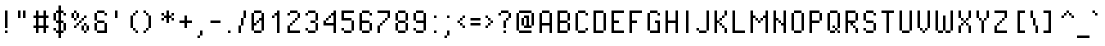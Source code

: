 SplineFontDB: 3.2
FontName: PixelOperator
FullName: Pixel Operator
FamilyName: Pixel Operator
Weight: Book
Copyright: Released by Jayvee Enaguas (HarvettFox96) <harvettfox96 [at] protonmail [dot] com>, licensed under a Creative Commons Zero (CC0) 1.0 <https://creativecommons.org/licenses/zero/1.0/>. (c) 2009-2018.
Version: 2018.10.04-1
ItalicAngle: 0
UnderlinePosition: -350
UnderlineWidth: 100
Ascent: 1300
Descent: 300
InvalidEm: 0
sfntRevision: 0x07e21999
LayerCount: 2
Layer: 0 1 "Back" 1
Layer: 1 1 "Fore" 0
XUID: [1021 515 -781207684 8108]
StyleMap: 0x0040
FSType: 0
OS2Version: 4
OS2_WeightWidthSlopeOnly: 0
OS2_UseTypoMetrics: 1
CreationTime: 1316415715
ModificationTime: 1732458065
PfmFamily: 17
TTFWeight: 400
TTFWidth: 5
LineGap: 72
VLineGap: 0
Panose: 2 0 5 3 0 0 0 0 0 0
OS2TypoAscent: 1300
OS2TypoAOffset: 0
OS2TypoDescent: -300
OS2TypoDOffset: 0
OS2TypoLinegap: 72
OS2WinAscent: 1300
OS2WinAOffset: 0
OS2WinDescent: 300
OS2WinDOffset: 0
HheadAscent: 1300
HheadAOffset: 0
HheadDescent: -300
HheadDOffset: 0
OS2SubXSize: 1040
OS2SubYSize: 1120
OS2SubXOff: 0
OS2SubYOff: 224
OS2SupXSize: 1040
OS2SupYSize: 1120
OS2SupXOff: 0
OS2SupYOff: 768
OS2StrikeYSize: 79
OS2StrikeYPos: 414
OS2CapHeight: 900
OS2XHeight: 700
OS2FamilyClass: 2048
OS2Vendor: 'HF96'
OS2CodePages: 00000001.00000000
OS2UnicodeRanges: 80000027.0000000a.00000000.00000000
DEI: 91125
ShortTable: maxp 16
  1
  0
  241
  68
  17
  40
  10
  2
  0
  1
  1
  0
  64
  0
  3
  2
EndShort
LangName: 1033 "" "" "Regular" "PixelOperator:FontForge:2018.10.04-1" "" "2018.10.04-1" "" "" "" "Jayvee Enaguas (HarvettFox96)" "" "" "mailto:harvettfox96 [at] protonmail [dot] com" "Creative Commons Zero (CC0) 1.0" "https://creativecommons.org/licenses/zero/1.0/"
GaspTable: 1 65535 2 0
Encoding: UnicodeBmp
UnicodeInterp: none
NameList: AGL For New Fonts
DisplaySize: -48
AntiAlias: 1
FitToEm: 0
WinInfo: 0 49 16
BeginChars: 65539 243

StartChar: .notdef
Encoding: 65536 -1 0
Width: 900
GlyphClass: 1
Flags: W
LayerCount: 2
Fore
SplineSet
600 800 m 1,0,-1
 300 800 l 1,1,-1
 300 100 l 1,2,-1
 600 100 l 1,3,-1
 600 800 l 1,0,-1
200 900 m 1,4,-1
 700 900 l 1,5,-1
 700 0 l 1,6,-1
 200 0 l 1,7,-1
 200 900 l 1,4,-1
EndSplineSet
Validated: 1
EndChar

StartChar: .null
Encoding: 65537 -1 1
Width: 0
GlyphClass: 1
Flags: W
LayerCount: 2
Fore
Validated: 1
EndChar

StartChar: nonmarkingreturn
Encoding: 65538 -1 2
Width: 533
GlyphClass: 1
Flags: W
LayerCount: 2
Fore
Validated: 1
EndChar

StartChar: space
Encoding: 32 32 3
Width: 400
GlyphClass: 1
Flags: W
LayerCount: 2
Fore
Validated: 1
EndChar

StartChar: exclam
Encoding: 33 33 4
Width: 500
GlyphClass: 1
Flags: W
LayerCount: 2
Fore
SplineSet
200 900 m 1,0,-1
 300 900 l 1,1,-1
 300 200 l 1,2,-1
 200 200 l 1,3,-1
 200 900 l 1,0,-1
200 100 m 1,4,-1
 300 100 l 1,5,-1
 300 0 l 1,6,-1
 200 0 l 1,7,-1
 200 100 l 1,4,-1
EndSplineSet
Validated: 1
EndChar

StartChar: quotedbl
Encoding: 34 34 5
Width: 700
GlyphClass: 1
Flags: W
LayerCount: 2
Fore
SplineSet
200 900 m 1,0,-1
 300 900 l 1,1,-1
 300 600 l 1,2,-1
 200 600 l 1,3,-1
 200 900 l 1,0,-1
400 900 m 1,4,-1
 500 900 l 1,5,-1
 500 600 l 1,6,-1
 400 600 l 1,7,-1
 400 900 l 1,4,-1
EndSplineSet
Validated: 1
EndChar

StartChar: numbersign
Encoding: 35 35 6
Width: 800
GlyphClass: 1
Flags: W
LayerCount: 2
Fore
SplineSet
200 900 m 1,0,-1
 300 900 l 1,1,-1
 300 700 l 1,2,-1
 500 700 l 1,3,-1
 500 900 l 1,4,-1
 600 900 l 1,5,-1
 600 700 l 1,6,-1
 700 700 l 1,7,-1
 700 600 l 1,8,-1
 600 600 l 1,9,-1
 600 300 l 1,10,-1
 700 300 l 1,11,-1
 700 200 l 1,12,-1
 600 200 l 1,13,-1
 600 0 l 1,14,-1
 500 0 l 1,15,-1
 500 200 l 1,16,-1
 300 200 l 1,17,-1
 300 0 l 1,18,-1
 200 0 l 1,19,-1
 200 200 l 1,20,-1
 100 200 l 1,21,-1
 100 300 l 1,22,-1
 200 300 l 1,23,-1
 200 600 l 1,24,-1
 100 600 l 1,25,-1
 100 700 l 1,26,-1
 200 700 l 1,27,-1
 200 900 l 1,0,-1
500 600 m 1,28,-1
 300 600 l 1,29,-1
 300 300 l 1,30,-1
 500 300 l 1,31,-1
 500 600 l 1,28,-1
EndSplineSet
Validated: 1
EndChar

StartChar: dollar
Encoding: 36 36 7
Width: 700
GlyphClass: 1
Flags: W
LayerCount: 2
Fore
SplineSet
500 800 m 1,0,-1
 600 800 l 1,1,-1
 600 700 l 1,2,-1
 500 700 l 1,3,-1
 500 800 l 1,0,-1
100 200 m 1,4,-1
 200 200 l 1,5,-1
 200 100 l 1,6,-1
 100 100 l 1,7,-1
 100 200 l 1,4,-1
500 400 m 1,8,-1
 600 400 l 1,9,-1
 600 100 l 1,10,-1
 500 100 l 1,11,-1
 500 400 l 1,8,-1
100 800 m 1,12,-1
 200 800 l 1,13,-1
 200 500 l 1,14,-1
 100 500 l 1,15,-1
 100 800 l 1,12,-1
300 1100 m 1,16,-1
 400 1100 l 1,17,-1
 400 900 l 1,18,-1
 500 900 l 1,19,-1
 500 800 l 1,20,-1
 400 800 l 1,21,-1
 400 500 l 1,22,-1
 500 500 l 1,23,-1
 500 400 l 1,24,-1
 400 400 l 1,25,-1
 400 100 l 1,26,-1
 500 100 l 1,27,-1
 500 0 l 1,28,-1
 400 0 l 1,29,-1
 400 -200 l 1,30,-1
 300 -200 l 1,31,-1
 300 0 l 1,32,-1
 200 0 l 1,33,-1
 200 100 l 1,34,-1
 300 100 l 1,35,-1
 300 400 l 1,36,-1
 200 400 l 1,37,-1
 200 500 l 1,38,-1
 300 500 l 1,39,-1
 300 800 l 1,40,-1
 200 800 l 1,41,-1
 200 900 l 1,42,-1
 300 900 l 1,43,-1
 300 1100 l 1,16,-1
EndSplineSet
Validated: 5
EndChar

StartChar: percent
Encoding: 37 37 8
Width: 900
GlyphClass: 1
Flags: W
LayerCount: 2
Fore
SplineSet
700 300 m 1,0,-1
 800 300 l 1,1,-1
 800 100 l 1,2,-1
 700 100 l 1,3,-1
 700 300 l 1,0,-1
600 100 m 1,4,-1
 700 100 l 1,5,-1
 700 0 l 1,6,-1
 600 0 l 1,7,-1
 600 100 l 1,4,-1
500 300 m 1,8,-1
 600 300 l 1,9,-1
 600 100 l 1,10,-1
 500 100 l 1,11,-1
 500 300 l 1,8,-1
600 400 m 1,12,-1
 700 400 l 1,13,-1
 700 300 l 1,14,-1
 600 300 l 1,15,-1
 600 400 l 1,12,-1
200 300 m 1,16,-1
 300 300 l 1,17,-1
 300 200 l 1,18,-1
 200 200 l 1,19,-1
 200 300 l 1,16,-1
300 400 m 1,20,-1
 400 400 l 1,21,-1
 400 300 l 1,22,-1
 300 300 l 1,23,-1
 300 400 l 1,20,-1
400 500 m 1,24,-1
 500 500 l 1,25,-1
 500 400 l 1,26,-1
 400 400 l 1,27,-1
 400 500 l 1,24,-1
500 600 m 1,28,-1
 600 600 l 1,29,-1
 600 500 l 1,30,-1
 500 500 l 1,31,-1
 500 600 l 1,28,-1
600 700 m 1,32,-1
 700 700 l 1,33,-1
 700 600 l 1,34,-1
 600 600 l 1,35,-1
 600 700 l 1,32,-1
300 800 m 1,36,-1
 400 800 l 1,37,-1
 400 600 l 1,38,-1
 300 600 l 1,39,-1
 300 800 l 1,36,-1
200 600 m 1,40,-1
 300 600 l 1,41,-1
 300 500 l 1,42,-1
 200 500 l 1,43,-1
 200 600 l 1,40,-1
100 800 m 1,44,-1
 200 800 l 1,45,-1
 200 600 l 1,46,-1
 100 600 l 1,47,-1
 100 800 l 1,44,-1
200 900 m 1,48,-1
 300 900 l 1,49,-1
 300 800 l 1,50,-1
 200 800 l 1,51,-1
 200 900 l 1,48,-1
EndSplineSet
Validated: 5
EndChar

StartChar: ampersand
Encoding: 38 38 9
Width: 700
GlyphClass: 1
Flags: W
LayerCount: 2
Fore
SplineSet
500 400 m 1,0,-1
 600 400 l 1,1,-1
 600 0 l 1,2,-1
 200 0 l 1,3,-1
 200 100 l 1,4,-1
 500 100 l 1,5,-1
 500 400 l 1,0,-1
100 400 m 1,6,-1
 200 400 l 1,7,-1
 200 100 l 1,8,-1
 100 100 l 1,9,-1
 100 400 l 1,6,-1
200 500 m 1,10,-1
 500 500 l 1,11,-1
 500 400 l 1,12,-1
 200 400 l 1,13,-1
 200 500 l 1,10,-1
100 800 m 1,14,-1
 200 800 l 1,15,-1
 200 500 l 1,16,-1
 100 500 l 1,17,-1
 100 800 l 1,14,-1
200 900 m 1,18,-1
 500 900 l 1,19,-1
 500 800 l 1,20,-1
 200 800 l 1,21,-1
 200 900 l 1,18,-1
500 800 m 1,22,-1
 600 800 l 1,23,-1
 600 700 l 1,24,-1
 500 700 l 1,25,-1
 500 800 l 1,22,-1
EndSplineSet
Validated: 5
EndChar

StartChar: quotesingle
Encoding: 39 39 10
Width: 500
GlyphClass: 1
Flags: W
LayerCount: 2
Fore
SplineSet
200 900 m 1,0,-1
 300 900 l 1,1,-1
 300 600 l 1,2,-1
 200 600 l 1,3,-1
 200 900 l 1,0,-1
EndSplineSet
Validated: 1
EndChar

StartChar: parenleft
Encoding: 40 40 11
Width: 700
GlyphClass: 1
Flags: W
LayerCount: 2
Fore
SplineSet
500 100 m 1,0,-1
 600 100 l 1,1,-1
 600 0 l 1,2,-1
 500 0 l 1,3,-1
 500 100 l 1,0,-1
400 200 m 1,4,-1
 500 200 l 1,5,-1
 500 100 l 1,6,-1
 400 100 l 1,7,-1
 400 200 l 1,4,-1
300 700 m 1,8,-1
 400 700 l 1,9,-1
 400 200 l 1,10,-1
 300 200 l 1,11,-1
 300 700 l 1,8,-1
400 800 m 1,12,-1
 500 800 l 1,13,-1
 500 700 l 1,14,-1
 400 700 l 1,15,-1
 400 800 l 1,12,-1
500 900 m 1,16,-1
 600 900 l 1,17,-1
 600 800 l 1,18,-1
 500 800 l 1,19,-1
 500 900 l 1,16,-1
EndSplineSet
Validated: 5
EndChar

StartChar: parenright
Encoding: 41 41 12
Width: 700
GlyphClass: 1
Flags: W
LayerCount: 2
Fore
SplineSet
100 100 m 1,0,-1
 200 100 l 1,1,-1
 200 0 l 1,2,-1
 100 0 l 1,3,-1
 100 100 l 1,0,-1
200 200 m 1,4,-1
 300 200 l 1,5,-1
 300 100 l 1,6,-1
 200 100 l 1,7,-1
 200 200 l 1,4,-1
300 700 m 1,8,-1
 400 700 l 1,9,-1
 400 200 l 1,10,-1
 300 200 l 1,11,-1
 300 700 l 1,8,-1
200 800 m 1,12,-1
 300 800 l 1,13,-1
 300 700 l 1,14,-1
 200 700 l 1,15,-1
 200 800 l 1,12,-1
100 900 m 1,16,-1
 200 900 l 1,17,-1
 200 800 l 1,18,-1
 100 800 l 1,19,-1
 100 900 l 1,16,-1
EndSplineSet
Validated: 5
EndChar

StartChar: asterisk
Encoding: 42 42 13
Width: 700
GlyphClass: 1
Flags: W
LayerCount: 2
Fore
SplineSet
500 600 m 1,0,-1
 600 600 l 1,1,-1
 600 500 l 1,2,-1
 500 500 l 1,3,-1
 500 600 l 1,0,-1
100 600 m 1,4,-1
 200 600 l 1,5,-1
 200 500 l 1,6,-1
 100 500 l 1,7,-1
 100 600 l 1,4,-1
100 800 m 1,8,-1
 200 800 l 1,9,-1
 200 700 l 1,10,-1
 100 700 l 1,11,-1
 100 800 l 1,8,-1
500 800 m 1,12,-1
 600 800 l 1,13,-1
 600 700 l 1,14,-1
 500 700 l 1,15,-1
 500 800 l 1,12,-1
300 900 m 1,16,-1
 400 900 l 1,17,-1
 400 700 l 1,18,-1
 500 700 l 1,19,-1
 500 600 l 1,20,-1
 400 600 l 1,21,-1
 400 400 l 1,22,-1
 300 400 l 1,23,-1
 300 600 l 1,24,-1
 200 600 l 1,25,-1
 200 700 l 1,26,-1
 300 700 l 1,27,-1
 300 900 l 1,16,-1
EndSplineSet
Validated: 5
EndChar

StartChar: plus
Encoding: 43 43 14
Width: 700
GlyphClass: 1
Flags: W
LayerCount: 2
Fore
SplineSet
300 700 m 1,0,-1
 400 700 l 1,1,-1
 400 500 l 1,2,-1
 600 500 l 1,3,-1
 600 400 l 1,4,-1
 400 400 l 1,5,-1
 400 200 l 1,6,-1
 300 200 l 1,7,-1
 300 400 l 1,8,-1
 100 400 l 1,9,-1
 100 500 l 1,10,-1
 300 500 l 1,11,-1
 300 700 l 1,0,-1
EndSplineSet
Validated: 1
EndChar

StartChar: comma
Encoding: 44 44 15
Width: 500
GlyphClass: 1
Flags: W
LayerCount: 2
Fore
SplineSet
100 -100 m 1,0,-1
 200 -100 l 1,1,-1
 200 -200 l 1,2,-1
 100 -200 l 1,3,-1
 100 -100 l 1,0,-1
200 100 m 1,4,-1
 300 100 l 1,5,-1
 300 -100 l 1,6,-1
 200 -100 l 1,7,-1
 200 100 l 1,4,-1
EndSplineSet
Validated: 5
EndChar

StartChar: hyphen
Encoding: 45 45 16
Width: 600
GlyphClass: 1
Flags: W
LayerCount: 2
Fore
SplineSet
100 500 m 1,0,-1
 500 500 l 1,1,-1
 500 400 l 1,2,-1
 100 400 l 1,3,-1
 100 500 l 1,0,-1
EndSplineSet
Validated: 1
EndChar

StartChar: period
Encoding: 46 46 17
Width: 500
GlyphClass: 1
Flags: W
LayerCount: 2
Fore
SplineSet
200 100 m 1,0,-1
 300 100 l 1,1,-1
 300 0 l 1,2,-1
 200 0 l 1,3,-1
 200 100 l 1,0,-1
EndSplineSet
Validated: 1
EndChar

StartChar: slash
Encoding: 47 47 18
Width: 500
GlyphClass: 1
Flags: W
LayerCount: 2
Fore
SplineSet
100 300 m 1,0,-1
 200 300 l 1,1,-1
 200 0 l 1,2,-1
 100 0 l 1,3,-1
 100 300 l 1,0,-1
200 600 m 1,4,-1
 300 600 l 1,5,-1
 300 300 l 1,6,-1
 200 300 l 1,7,-1
 200 600 l 1,4,-1
300 900 m 1,8,-1
 400 900 l 1,9,-1
 400 600 l 1,10,-1
 300 600 l 1,11,-1
 300 900 l 1,8,-1
EndSplineSet
Validated: 5
EndChar

StartChar: zero
Encoding: 48 48 19
Width: 700
GlyphClass: 1
Flags: W
LayerCount: 2
Fore
SplineSet
200 100 m 1,0,-1
 500 100 l 1,1,-1
 500 0 l 1,2,-1
 200 0 l 1,3,-1
 200 100 l 1,0,-1
500 800 m 1,4,-1
 600 800 l 1,5,-1
 600 100 l 1,6,-1
 500 100 l 1,7,-1
 500 500 l 1,8,-1
 400 500 l 1,9,-1
 400 600 l 1,10,-1
 500 600 l 1,11,-1
 500 800 l 1,4,-1
300 500 m 1,12,-1
 400 500 l 1,13,-1
 400 400 l 1,14,-1
 300 400 l 1,15,-1
 300 500 l 1,12,-1
100 800 m 1,16,-1
 200 800 l 1,17,-1
 200 400 l 1,18,-1
 300 400 l 1,19,-1
 300 300 l 1,20,-1
 200 300 l 1,21,-1
 200 100 l 1,22,-1
 100 100 l 1,23,-1
 100 800 l 1,16,-1
200 900 m 1,24,-1
 500 900 l 1,25,-1
 500 800 l 1,26,-1
 200 800 l 1,27,-1
 200 900 l 1,24,-1
EndSplineSet
Validated: 5
EndChar

StartChar: one
Encoding: 49 49 20
Width: 700
GlyphClass: 1
Flags: W
LayerCount: 2
Fore
SplineSet
200 700 m 1,0,-1
 300 700 l 1,1,-1
 300 600 l 1,2,-1
 200 600 l 1,3,-1
 200 700 l 1,0,-1
400 900 m 1,4,-1
 500 900 l 1,5,-1
 500 0 l 1,6,-1
 400 0 l 1,7,-1
 400 700 l 1,8,-1
 300 700 l 1,9,-1
 300 800 l 1,10,-1
 400 800 l 1,11,-1
 400 900 l 1,4,-1
EndSplineSet
Validated: 5
EndChar

StartChar: two
Encoding: 50 50 21
Width: 700
GlyphClass: 1
Flags: W
LayerCount: 2
Fore
SplineSet
100 300 m 1,0,-1
 200 300 l 1,1,-1
 200 100 l 1,2,-1
 600 100 l 1,3,-1
 600 0 l 1,4,-1
 100 0 l 1,5,-1
 100 300 l 1,0,-1
200 300 m 1,6,-1
 200 400 l 1,7,-1
 300 400 l 1,8,-1
 300 300 l 1,9,-1
 200 300 l 1,6,-1
300 500 m 1,10,-1
 400 500 l 1,11,-1
 400 400 l 1,12,-1
 300 400 l 1,13,-1
 300 500 l 1,10,-1
400 600 m 1,14,-1
 500 600 l 1,15,-1
 500 500 l 1,16,-1
 400 500 l 1,17,-1
 400 600 l 1,14,-1
500 800 m 1,18,-1
 600 800 l 1,19,-1
 600 600 l 1,20,-1
 500 600 l 1,21,-1
 500 800 l 1,18,-1
200 900 m 1,22,-1
 500 900 l 1,23,-1
 500 800 l 1,24,-1
 200 800 l 1,25,-1
 200 900 l 1,22,-1
100 800 m 1,26,-1
 200 800 l 1,27,-1
 200 700 l 1,28,-1
 100 700 l 1,29,-1
 100 800 l 1,26,-1
EndSplineSet
Validated: 5
EndChar

StartChar: three
Encoding: 51 51 22
Width: 700
GlyphClass: 1
Flags: W
LayerCount: 2
Fore
SplineSet
100 200 m 1,0,-1
 200 200 l 1,1,-1
 200 100 l 1,2,-1
 100 100 l 1,3,-1
 100 200 l 1,0,-1
200 100 m 1,4,-1
 500 100 l 1,5,-1
 500 0 l 1,6,-1
 200 0 l 1,7,-1
 200 100 l 1,4,-1
500 400 m 1,8,-1
 600 400 l 1,9,-1
 600 100 l 1,10,-1
 500 100 l 1,11,-1
 500 400 l 1,8,-1
300 500 m 1,12,-1
 500 500 l 1,13,-1
 500 400 l 1,14,-1
 300 400 l 1,15,-1
 300 500 l 1,12,-1
500 800 m 1,16,-1
 600 800 l 1,17,-1
 600 500 l 1,18,-1
 500 500 l 1,19,-1
 500 800 l 1,16,-1
200 900 m 1,20,-1
 500 900 l 1,21,-1
 500 800 l 1,22,-1
 200 800 l 1,23,-1
 200 900 l 1,20,-1
100 800 m 1,24,-1
 200 800 l 1,25,-1
 200 700 l 1,26,-1
 100 700 l 1,27,-1
 100 800 l 1,24,-1
EndSplineSet
Validated: 5
EndChar

StartChar: four
Encoding: 52 52 23
Width: 700
GlyphClass: 1
Flags: W
LayerCount: 2
Fore
SplineSet
500 900 m 1,0,-1
 600 900 l 1,1,-1
 600 0 l 1,2,-1
 500 0 l 1,3,-1
 500 300 l 1,4,-1
 100 300 l 1,5,-1
 100 500 l 1,6,-1
 200 500 l 1,7,-1
 200 400 l 1,8,-1
 500 400 l 1,9,-1
 500 700 l 1,10,-1
 400 700 l 1,11,-1
 400 800 l 1,12,-1
 500 800 l 1,13,-1
 500 900 l 1,0,-1
200 600 m 1,14,-1
 300 600 l 1,15,-1
 300 500 l 1,16,-1
 200 500 l 1,17,-1
 200 600 l 1,14,-1
300 700 m 1,18,-1
 400 700 l 1,19,-1
 400 600 l 1,20,-1
 300 600 l 1,21,-1
 300 700 l 1,18,-1
EndSplineSet
Validated: 5
EndChar

StartChar: five
Encoding: 53 53 24
Width: 700
GlyphClass: 1
Flags: W
LayerCount: 2
Fore
SplineSet
100 200 m 1,0,-1
 200 200 l 1,1,-1
 200 100 l 1,2,-1
 100 100 l 1,3,-1
 100 200 l 1,0,-1
200 100 m 1,4,-1
 500 100 l 1,5,-1
 500 0 l 1,6,-1
 200 0 l 1,7,-1
 200 100 l 1,4,-1
500 500 m 1,8,-1
 600 500 l 1,9,-1
 600 100 l 1,10,-1
 500 100 l 1,11,-1
 500 500 l 1,8,-1
100 900 m 1,12,-1
 600 900 l 1,13,-1
 600 800 l 1,14,-1
 200 800 l 1,15,-1
 200 600 l 1,16,-1
 500 600 l 1,17,-1
 500 500 l 1,18,-1
 100 500 l 1,19,-1
 100 900 l 1,12,-1
EndSplineSet
Validated: 5
EndChar

StartChar: six
Encoding: 54 54 25
Width: 700
GlyphClass: 1
Flags: W
LayerCount: 2
Fore
SplineSet
500 400 m 1,0,-1
 600 400 l 1,1,-1
 600 100 l 1,2,-1
 500 100 l 1,3,-1
 500 400 l 1,0,-1
200 100 m 1,4,-1
 500 100 l 1,5,-1
 500 0 l 1,6,-1
 200 0 l 1,7,-1
 200 100 l 1,4,-1
100 800 m 1,8,-1
 200 800 l 1,9,-1
 200 500 l 1,10,-1
 500 500 l 1,11,-1
 500 400 l 1,12,-1
 200 400 l 1,13,-1
 200 100 l 1,14,-1
 100 100 l 1,15,-1
 100 800 l 1,8,-1
200 900 m 1,16,-1
 500 900 l 1,17,-1
 500 800 l 1,18,-1
 200 800 l 1,19,-1
 200 900 l 1,16,-1
500 800 m 1,20,-1
 600 800 l 1,21,-1
 600 700 l 1,22,-1
 500 700 l 1,23,-1
 500 800 l 1,20,-1
EndSplineSet
Validated: 5
EndChar

StartChar: seven
Encoding: 55 55 26
Width: 700
GlyphClass: 1
Flags: W
LayerCount: 2
Fore
SplineSet
100 300 m 1,0,-1
 200 300 l 1,1,-1
 200 0 l 1,2,-1
 100 0 l 1,3,-1
 100 300 l 1,0,-1
200 400 m 1,4,-1
 300 400 l 1,5,-1
 300 300 l 1,6,-1
 200 300 l 1,7,-1
 200 400 l 1,4,-1
300 500 m 1,8,-1
 400 500 l 1,9,-1
 400 400 l 1,10,-1
 300 400 l 1,11,-1
 300 500 l 1,8,-1
400 600 m 1,12,-1
 500 600 l 1,13,-1
 500 500 l 1,14,-1
 400 500 l 1,15,-1
 400 600 l 1,12,-1
100 900 m 1,16,-1
 600 900 l 1,17,-1
 600 600 l 1,18,-1
 500 600 l 1,19,-1
 500 800 l 1,20,-1
 100 800 l 1,21,-1
 100 900 l 1,16,-1
EndSplineSet
Validated: 5
EndChar

StartChar: eight
Encoding: 56 56 27
Width: 700
GlyphClass: 1
Flags: W
LayerCount: 2
Fore
SplineSet
100 800 m 1,0,-1
 200 800 l 1,1,-1
 200 500 l 1,2,-1
 100 500 l 1,3,-1
 100 800 l 1,0,-1
500 400 m 1,4,-1
 600 400 l 1,5,-1
 600 100 l 1,6,-1
 500 100 l 1,7,-1
 500 400 l 1,4,-1
200 100 m 1,8,-1
 500 100 l 1,9,-1
 500 0 l 1,10,-1
 200 0 l 1,11,-1
 200 100 l 1,8,-1
100 400 m 1,12,-1
 200 400 l 1,13,-1
 200 100 l 1,14,-1
 100 100 l 1,15,-1
 100 400 l 1,12,-1
200 500 m 1,16,-1
 500 500 l 1,17,-1
 500 400 l 1,18,-1
 200 400 l 1,19,-1
 200 500 l 1,16,-1
500 800 m 1,20,-1
 600 800 l 1,21,-1
 600 500 l 1,22,-1
 500 500 l 1,23,-1
 500 800 l 1,20,-1
200 900 m 1,24,-1
 500 900 l 1,25,-1
 500 800 l 1,26,-1
 200 800 l 1,27,-1
 200 900 l 1,24,-1
EndSplineSet
Validated: 5
EndChar

StartChar: nine
Encoding: 57 57 28
Width: 700
GlyphClass: 1
Flags: W
LayerCount: 2
Fore
SplineSet
100 800 m 1,0,-1
 200 800 l 1,1,-1
 200 500 l 1,2,-1
 100 500 l 1,3,-1
 100 800 l 1,0,-1
200 900 m 1,4,-1
 500 900 l 1,5,-1
 500 800 l 1,6,-1
 200 800 l 1,7,-1
 200 900 l 1,4,-1
500 800 m 1,8,-1
 600 800 l 1,9,-1
 600 100 l 1,10,-1
 500 100 l 1,11,-1
 500 400 l 1,12,-1
 200 400 l 1,13,-1
 200 500 l 1,14,-1
 500 500 l 1,15,-1
 500 800 l 1,8,-1
200 100 m 1,16,-1
 500 100 l 1,17,-1
 500 0 l 1,18,-1
 200 0 l 1,19,-1
 200 100 l 1,16,-1
100 200 m 1,20,-1
 200 200 l 1,21,-1
 200 100 l 1,22,-1
 100 100 l 1,23,-1
 100 200 l 1,20,-1
EndSplineSet
Validated: 5
EndChar

StartChar: colon
Encoding: 58 58 29
Width: 500
GlyphClass: 1
Flags: W
LayerCount: 2
Fore
Refer: 17 46 N 1 0 0 1 0 0 2
Refer: 17 46 N 1 0 0 1 0 600 2
Validated: 1
EndChar

StartChar: semicolon
Encoding: 59 59 30
Width: 500
GlyphClass: 1
Flags: W
LayerCount: 2
Fore
Refer: 17 46 N 1 0 0 1 0 600 2
Refer: 15 44 N 1 0 0 1 0 0 2
Validated: 5
EndChar

StartChar: less
Encoding: 60 60 31
Width: 500
GlyphClass: 1
Flags: W
LayerCount: 2
Fore
SplineSet
100 500 m 1,0,-1
 200 500 l 1,1,-1
 200 400 l 1,2,-1
 100 400 l 1,3,-1
 100 500 l 1,0,-1
200 600 m 1,4,-1
 300 600 l 1,5,-1
 300 500 l 1,6,-1
 200 500 l 1,7,-1
 200 600 l 1,4,-1
300 700 m 1,8,-1
 400 700 l 1,9,-1
 400 600 l 1,10,-1
 300 600 l 1,11,-1
 300 700 l 1,8,-1
300 300 m 1,12,-1
 400 300 l 1,13,-1
 400 200 l 1,14,-1
 300 200 l 1,15,-1
 300 300 l 1,12,-1
200 400 m 1,16,-1
 300 400 l 1,17,-1
 300 300 l 1,18,-1
 200 300 l 1,19,-1
 200 400 l 1,16,-1
EndSplineSet
Validated: 5
EndChar

StartChar: equal
Encoding: 61 61 32
Width: 600
GlyphClass: 1
Flags: W
LayerCount: 2
Fore
SplineSet
100 600 m 1,0,-1
 500 600 l 1,1,-1
 500 500 l 1,2,-1
 100 500 l 1,3,-1
 100 600 l 1,0,-1
100 400 m 1,4,-1
 500 400 l 1,5,-1
 500 300 l 1,6,-1
 100 300 l 1,7,-1
 100 400 l 1,4,-1
EndSplineSet
Validated: 1
EndChar

StartChar: greater
Encoding: 62 62 33
Width: 500
GlyphClass: 1
Flags: W
LayerCount: 2
Fore
SplineSet
100 300 m 1,0,-1
 200 300 l 1,1,-1
 200 200 l 1,2,-1
 100 200 l 1,3,-1
 100 300 l 1,0,-1
200 400 m 1,4,-1
 300 400 l 1,5,-1
 300 300 l 1,6,-1
 200 300 l 1,7,-1
 200 400 l 1,4,-1
300 500 m 1,8,-1
 400 500 l 1,9,-1
 400 400 l 1,10,-1
 300 400 l 1,11,-1
 300 500 l 1,8,-1
200 600 m 1,12,-1
 300 600 l 1,13,-1
 300 500 l 1,14,-1
 200 500 l 1,15,-1
 200 600 l 1,12,-1
100 700 m 1,16,-1
 200 700 l 1,17,-1
 200 600 l 1,18,-1
 100 600 l 1,19,-1
 100 700 l 1,16,-1
EndSplineSet
Validated: 5
EndChar

StartChar: question
Encoding: 63 63 34
Width: 700
GlyphClass: 1
Flags: W
LayerCount: 2
Fore
SplineSet
300 100 m 1,0,-1
 400 100 l 1,1,-1
 400 0 l 1,2,-1
 300 0 l 1,3,-1
 300 100 l 1,0,-1
300 500 m 1,4,-1
 400 500 l 1,5,-1
 400 200 l 1,6,-1
 300 200 l 1,7,-1
 300 500 l 1,4,-1
400 600 m 1,8,-1
 500 600 l 1,9,-1
 500 500 l 1,10,-1
 400 500 l 1,11,-1
 400 600 l 1,8,-1
500 800 m 1,12,-1
 600 800 l 1,13,-1
 600 600 l 1,14,-1
 500 600 l 1,15,-1
 500 800 l 1,12,-1
200 900 m 1,16,-1
 500 900 l 1,17,-1
 500 800 l 1,18,-1
 200 800 l 1,19,-1
 200 900 l 1,16,-1
100 800 m 1,20,-1
 200 800 l 1,21,-1
 200 700 l 1,22,-1
 100 700 l 1,23,-1
 100 800 l 1,20,-1
EndSplineSet
Validated: 5
EndChar

StartChar: at
Encoding: 64 64 35
Width: 900
GlyphClass: 1
Flags: W
LayerCount: 2
Fore
SplineSet
300 600 m 1,0,-1
 400 600 l 1,1,-1
 400 300 l 1,2,-1
 300 300 l 1,3,-1
 300 600 l 1,0,-1
400 700 m 1,4,-1
 600 700 l 1,5,-1
 600 300 l 1,6,-1
 700 300 l 1,7,-1
 700 200 l 1,8,-1
 400 200 l 1,9,-1
 400 300 l 1,10,-1
 500 300 l 1,11,-1
 500 600 l 1,12,-1
 400 600 l 1,13,-1
 400 700 l 1,4,-1
700 800 m 1,14,-1
 800 800 l 1,15,-1
 800 300 l 1,16,-1
 700 300 l 1,17,-1
 700 800 l 1,14,-1
200 100 m 1,18,-1
 700 100 l 1,19,-1
 700 0 l 1,20,-1
 200 0 l 1,21,-1
 200 100 l 1,18,-1
100 800 m 1,22,-1
 200 800 l 1,23,-1
 200 100 l 1,24,-1
 100 100 l 1,25,-1
 100 800 l 1,22,-1
200 900 m 1,26,-1
 700 900 l 1,27,-1
 700 800 l 1,28,-1
 200 800 l 1,29,-1
 200 900 l 1,26,-1
EndSplineSet
Validated: 5
EndChar

StartChar: A
Encoding: 65 65 36
Width: 700
GlyphClass: 1
Flags: W
LayerCount: 2
Fore
SplineSet
100 800 m 1,0,-1
 200 800 l 1,1,-1
 200 400 l 1,2,-1
 500 400 l 1,3,-1
 500 800 l 1,4,-1
 600 800 l 1,5,-1
 600 0 l 1,6,-1
 500 0 l 1,7,-1
 500 300 l 1,8,-1
 200 300 l 1,9,-1
 200 0 l 1,10,-1
 100 0 l 1,11,-1
 100 800 l 1,0,-1
200 900 m 1,12,-1
 500 900 l 1,13,-1
 500 800 l 1,14,-1
 200 800 l 1,15,-1
 200 900 l 1,12,-1
EndSplineSet
Validated: 5
EndChar

StartChar: B
Encoding: 66 66 37
Width: 700
GlyphClass: 1
Flags: W
LayerCount: 2
Fore
SplineSet
500 800 m 1,0,-1
 600 800 l 1,1,-1
 600 500 l 1,2,-1
 500 500 l 1,3,-1
 500 800 l 1,0,-1
500 400 m 1,4,-1
 600 400 l 1,5,-1
 600 100 l 1,6,-1
 500 100 l 1,7,-1
 500 400 l 1,4,-1
100 900 m 1,8,-1
 500 900 l 1,9,-1
 500 800 l 1,10,-1
 200 800 l 1,11,-1
 200 500 l 1,12,-1
 500 500 l 1,13,-1
 500 400 l 1,14,-1
 200 400 l 1,15,-1
 200 100 l 1,16,-1
 500 100 l 1,17,-1
 500 0 l 1,18,-1
 100 0 l 1,19,-1
 100 900 l 1,8,-1
EndSplineSet
Validated: 5
EndChar

StartChar: C
Encoding: 67 67 38
Width: 700
GlyphClass: 1
Flags: W
LayerCount: 2
Fore
SplineSet
500 200 m 1,0,-1
 600 200 l 1,1,-1
 600 100 l 1,2,-1
 500 100 l 1,3,-1
 500 200 l 1,0,-1
200 100 m 1,4,-1
 500 100 l 1,5,-1
 500 0 l 1,6,-1
 200 0 l 1,7,-1
 200 100 l 1,4,-1
100 800 m 1,8,-1
 200 800 l 1,9,-1
 200 100 l 1,10,-1
 100 100 l 1,11,-1
 100 800 l 1,8,-1
200 900 m 1,12,-1
 500 900 l 1,13,-1
 500 800 l 1,14,-1
 200 800 l 1,15,-1
 200 900 l 1,12,-1
500 800 m 1,16,-1
 600 800 l 1,17,-1
 600 700 l 1,18,-1
 500 700 l 1,19,-1
 500 800 l 1,16,-1
EndSplineSet
Validated: 5
EndChar

StartChar: D
Encoding: 68 68 39
Width: 700
GlyphClass: 1
Flags: W
LayerCount: 2
Fore
SplineSet
500 800 m 1,0,-1
 600 800 l 1,1,-1
 600 100 l 1,2,-1
 500 100 l 1,3,-1
 500 800 l 1,0,-1
100 900 m 1,4,-1
 500 900 l 1,5,-1
 500 800 l 1,6,-1
 200 800 l 1,7,-1
 200 100 l 1,8,-1
 500 100 l 1,9,-1
 500 0 l 1,10,-1
 100 0 l 1,11,-1
 100 900 l 1,4,-1
EndSplineSet
Validated: 5
EndChar

StartChar: E
Encoding: 69 69 40
Width: 700
GlyphClass: 1
Flags: W
LayerCount: 2
Fore
SplineSet
100 900 m 1,0,-1
 600 900 l 1,1,-1
 600 800 l 1,2,-1
 200 800 l 1,3,-1
 200 500 l 1,4,-1
 400 500 l 1,5,-1
 400 400 l 1,6,-1
 200 400 l 1,7,-1
 200 100 l 1,8,-1
 600 100 l 1,9,-1
 600 0 l 1,10,-1
 100 0 l 1,11,-1
 100 900 l 1,0,-1
EndSplineSet
Validated: 1
EndChar

StartChar: F
Encoding: 70 70 41
Width: 700
GlyphClass: 1
Flags: W
LayerCount: 2
Fore
SplineSet
100 900 m 1,0,-1
 600 900 l 1,1,-1
 600 800 l 1,2,-1
 200 800 l 1,3,-1
 200 500 l 1,4,-1
 400 500 l 1,5,-1
 400 400 l 1,6,-1
 200 400 l 1,7,-1
 200 0 l 1,8,-1
 100 0 l 1,9,-1
 100 900 l 1,0,-1
EndSplineSet
Validated: 1
EndChar

StartChar: G
Encoding: 71 71 42
Width: 700
GlyphClass: 1
Flags: W
LayerCount: 2
Fore
SplineSet
400 500 m 1,0,-1
 600 500 l 1,1,-1
 600 0 l 1,2,-1
 200 0 l 1,3,-1
 200 100 l 1,4,-1
 500 100 l 1,5,-1
 500 400 l 1,6,-1
 400 400 l 1,7,-1
 400 500 l 1,0,-1
100 800 m 1,8,-1
 200 800 l 1,9,-1
 200 100 l 1,10,-1
 100 100 l 1,11,-1
 100 800 l 1,8,-1
200 900 m 1,12,-1
 500 900 l 1,13,-1
 500 800 l 1,14,-1
 200 800 l 1,15,-1
 200 900 l 1,12,-1
500 800 m 1,16,-1
 600 800 l 1,17,-1
 600 700 l 1,18,-1
 500 700 l 1,19,-1
 500 800 l 1,16,-1
EndSplineSet
Validated: 5
EndChar

StartChar: H
Encoding: 72 72 43
Width: 700
GlyphClass: 1
Flags: W
LayerCount: 2
Fore
SplineSet
100 900 m 1,0,-1
 200 900 l 1,1,-1
 200 500 l 1,2,-1
 500 500 l 1,3,-1
 500 900 l 1,4,-1
 600 900 l 1,5,-1
 600 0 l 1,6,-1
 500 0 l 1,7,-1
 500 400 l 1,8,-1
 200 400 l 1,9,-1
 200 0 l 1,10,-1
 100 0 l 1,11,-1
 100 900 l 1,0,-1
EndSplineSet
Validated: 1
EndChar

StartChar: I
Encoding: 73 73 44
Width: 500
GlyphClass: 1
Flags: W
LayerCount: 2
Fore
SplineSet
200 900 m 1,0,-1
 300 900 l 1,1,-1
 300 0 l 1,2,-1
 200 0 l 1,3,-1
 200 900 l 1,0,-1
EndSplineSet
Validated: 1
EndChar

StartChar: J
Encoding: 74 74 45
Width: 700
GlyphClass: 1
Flags: W
LayerCount: 2
Fore
SplineSet
500 900 m 1,0,-1
 600 900 l 1,1,-1
 600 100 l 1,2,-1
 500 100 l 1,3,-1
 500 900 l 1,0,-1
200 100 m 1,4,-1
 500 100 l 1,5,-1
 500 0 l 1,6,-1
 200 0 l 1,7,-1
 200 100 l 1,4,-1
100 200 m 1,8,-1
 200 200 l 1,9,-1
 200 100 l 1,10,-1
 100 100 l 1,11,-1
 100 200 l 1,8,-1
EndSplineSet
Validated: 5
EndChar

StartChar: K
Encoding: 75 75 46
Width: 700
GlyphClass: 1
Flags: W
LayerCount: 2
Fore
SplineSet
500 200 m 1,0,-1
 600 200 l 1,1,-1
 600 0 l 1,2,-1
 500 0 l 1,3,-1
 500 200 l 1,0,-1
400 300 m 1,4,-1
 500 300 l 1,5,-1
 500 200 l 1,6,-1
 400 200 l 1,7,-1
 400 300 l 1,4,-1
300 400 m 1,8,-1
 400 400 l 1,9,-1
 400 300 l 1,10,-1
 300 300 l 1,11,-1
 300 400 l 1,8,-1
100 900 m 1,12,-1
 200 900 l 1,13,-1
 200 500 l 1,14,-1
 300 500 l 1,15,-1
 300 400 l 1,16,-1
 200 400 l 1,17,-1
 200 0 l 1,18,-1
 100 0 l 1,19,-1
 100 900 l 1,12,-1
300 600 m 1,20,-1
 400 600 l 1,21,-1
 400 500 l 1,22,-1
 300 500 l 1,23,-1
 300 600 l 1,20,-1
400 700 m 1,24,-1
 500 700 l 1,25,-1
 500 600 l 1,26,-1
 400 600 l 1,27,-1
 400 700 l 1,24,-1
500 900 m 1,28,-1
 600 900 l 1,29,-1
 600 700 l 1,30,-1
 500 700 l 1,31,-1
 500 900 l 1,28,-1
EndSplineSet
Validated: 5
EndChar

StartChar: L
Encoding: 76 76 47
Width: 700
GlyphClass: 1
Flags: W
LayerCount: 2
Fore
SplineSet
100 900 m 1,0,-1
 200 900 l 1,1,-1
 200 100 l 1,2,-1
 600 100 l 1,3,-1
 600 0 l 1,4,-1
 100 0 l 1,5,-1
 100 900 l 1,0,-1
EndSplineSet
Validated: 1
EndChar

StartChar: M
Encoding: 77 77 48
Width: 900
GlyphClass: 1
Flags: W
LayerCount: 2
Fore
SplineSet
700 900 m 1,0,-1
 800 900 l 1,1,-1
 800 0 l 1,2,-1
 700 0 l 1,3,-1
 700 600 l 1,4,-1
 600 600 l 1,5,-1
 600 700 l 1,6,-1
 700 700 l 1,7,-1
 700 900 l 1,0,-1
500 600 m 1,8,-1
 600 600 l 1,9,-1
 600 500 l 1,10,-1
 500 500 l 1,11,-1
 500 600 l 1,8,-1
400 500 m 1,12,-1
 500 500 l 1,13,-1
 500 400 l 1,14,-1
 400 400 l 1,15,-1
 400 500 l 1,12,-1
300 600 m 1,16,-1
 400 600 l 1,17,-1
 400 500 l 1,18,-1
 300 500 l 1,19,-1
 300 600 l 1,16,-1
100 900 m 1,20,-1
 200 900 l 1,21,-1
 200 700 l 1,22,-1
 300 700 l 1,23,-1
 300 600 l 1,24,-1
 200 600 l 1,25,-1
 200 0 l 1,26,-1
 100 0 l 1,27,-1
 100 900 l 1,20,-1
EndSplineSet
Validated: 5
EndChar

StartChar: N
Encoding: 78 78 49
Width: 700
GlyphClass: 1
Flags: W
LayerCount: 2
Fore
SplineSet
500 900 m 1,0,-1
 600 900 l 1,1,-1
 600 0 l 1,2,-1
 500 0 l 1,3,-1
 500 300 l 1,4,-1
 400 300 l 1,5,-1
 400 400 l 1,6,-1
 500 400 l 1,7,-1
 500 900 l 1,0,-1
300 500 m 1,8,-1
 400 500 l 1,9,-1
 400 400 l 1,10,-1
 300 400 l 1,11,-1
 300 500 l 1,8,-1
100 900 m 1,12,-1
 200 900 l 1,13,-1
 200 600 l 1,14,-1
 300 600 l 1,15,-1
 300 500 l 1,16,-1
 200 500 l 1,17,-1
 200 0 l 1,18,-1
 100 0 l 1,19,-1
 100 900 l 1,12,-1
EndSplineSet
Validated: 5
EndChar

StartChar: O
Encoding: 79 79 50
Width: 700
GlyphClass: 1
Flags: W
LayerCount: 2
Fore
SplineSet
500 800 m 1,0,-1
 600 800 l 1,1,-1
 600 100 l 1,2,-1
 500 100 l 1,3,-1
 500 800 l 1,0,-1
200 100 m 1,4,-1
 500 100 l 1,5,-1
 500 0 l 1,6,-1
 200 0 l 1,7,-1
 200 100 l 1,4,-1
100 800 m 1,8,-1
 200 800 l 1,9,-1
 200 100 l 1,10,-1
 100 100 l 1,11,-1
 100 800 l 1,8,-1
200 900 m 1,12,-1
 500 900 l 1,13,-1
 500 800 l 1,14,-1
 200 800 l 1,15,-1
 200 900 l 1,12,-1
EndSplineSet
Validated: 5
EndChar

StartChar: P
Encoding: 80 80 51
Width: 700
GlyphClass: 1
Flags: W
LayerCount: 2
Fore
SplineSet
500 800 m 1,0,-1
 600 800 l 1,1,-1
 600 500 l 1,2,-1
 500 500 l 1,3,-1
 500 800 l 1,0,-1
100 900 m 1,4,-1
 500 900 l 1,5,-1
 500 800 l 1,6,-1
 200 800 l 1,7,-1
 200 500 l 1,8,-1
 500 500 l 1,9,-1
 500 400 l 1,10,-1
 200 400 l 1,11,-1
 200 0 l 1,12,-1
 100 0 l 1,13,-1
 100 900 l 1,4,-1
EndSplineSet
Validated: 5
EndChar

StartChar: Q
Encoding: 81 81 52
Width: 700
GlyphClass: 1
Flags: W
LayerCount: 2
Fore
SplineSet
500 100 m 1,0,-1
 600 100 l 1,1,-1
 600 0 l 1,2,-1
 500 0 l 1,3,-1
 500 100 l 1,0,-1
400 200 m 1,4,-1
 500 200 l 1,5,-1
 500 100 l 1,6,-1
 400 100 l 1,7,-1
 400 200 l 1,4,-1
300 300 m 1,8,-1
 400 300 l 1,9,-1
 400 200 l 1,10,-1
 300 200 l 1,11,-1
 300 300 l 1,8,-1
200 100 m 1,12,-1
 400 100 l 1,13,-1
 400 0 l 1,14,-1
 200 0 l 1,15,-1
 200 100 l 1,12,-1
100 800 m 1,16,-1
 200 800 l 1,17,-1
 200 100 l 1,18,-1
 100 100 l 1,19,-1
 100 800 l 1,16,-1
200 900 m 1,20,-1
 500 900 l 1,21,-1
 500 800 l 1,22,-1
 200 800 l 1,23,-1
 200 900 l 1,20,-1
500 800 m 1,24,-1
 600 800 l 1,25,-1
 600 200 l 1,26,-1
 500 200 l 1,27,-1
 500 800 l 1,24,-1
EndSplineSet
Validated: 5
EndChar

StartChar: R
Encoding: 82 82 53
Width: 700
GlyphClass: 1
Flags: W
LayerCount: 2
Fore
SplineSet
100 900 m 1,0,-1
 500 900 l 1,1,-1
 500 800 l 1,2,-1
 200 800 l 1,3,-1
 200 500 l 1,4,-1
 500 500 l 1,5,-1
 500 400 l 1,6,-1
 400 400 l 1,7,-1
 400 300 l 1,8,-1
 300 300 l 1,9,-1
 300 400 l 1,10,-1
 200 400 l 1,11,-1
 200 0 l 1,12,-1
 100 0 l 1,13,-1
 100 900 l 1,0,-1
500 800 m 1,14,-1
 600 800 l 1,15,-1
 600 500 l 1,16,-1
 500 500 l 1,17,-1
 500 800 l 1,14,-1
400 300 m 1,18,-1
 500 300 l 1,19,-1
 500 200 l 1,20,-1
 400 200 l 1,21,-1
 400 300 l 1,18,-1
500 200 m 1,22,-1
 600 200 l 1,23,-1
 600 0 l 1,24,-1
 500 0 l 1,25,-1
 500 200 l 1,22,-1
EndSplineSet
Validated: 5
EndChar

StartChar: S
Encoding: 83 83 54
Width: 700
GlyphClass: 1
Flags: W
LayerCount: 2
Fore
SplineSet
100 800 m 1,0,-1
 200 800 l 1,1,-1
 200 500 l 1,2,-1
 100 500 l 1,3,-1
 100 800 l 1,0,-1
500 400 m 1,4,-1
 600 400 l 1,5,-1
 600 100 l 1,6,-1
 500 100 l 1,7,-1
 500 400 l 1,4,-1
200 100 m 1,8,-1
 500 100 l 1,9,-1
 500 0 l 1,10,-1
 200 0 l 1,11,-1
 200 100 l 1,8,-1
100 200 m 1,12,-1
 200 200 l 1,13,-1
 200 100 l 1,14,-1
 100 100 l 1,15,-1
 100 200 l 1,12,-1
200 500 m 1,16,-1
 500 500 l 1,17,-1
 500 400 l 1,18,-1
 200 400 l 1,19,-1
 200 500 l 1,16,-1
500 800 m 1,20,-1
 600 800 l 1,21,-1
 600 700 l 1,22,-1
 500 700 l 1,23,-1
 500 800 l 1,20,-1
200 900 m 1,24,-1
 500 900 l 1,25,-1
 500 800 l 1,26,-1
 200 800 l 1,27,-1
 200 900 l 1,24,-1
EndSplineSet
Validated: 5
EndChar

StartChar: T
Encoding: 84 84 55
Width: 700
GlyphClass: 1
Flags: W
LayerCount: 2
Fore
SplineSet
100 900 m 1,0,-1
 600 900 l 1,1,-1
 600 800 l 1,2,-1
 400 800 l 1,3,-1
 400 0 l 1,4,-1
 300 0 l 1,5,-1
 300 800 l 1,6,-1
 100 800 l 1,7,-1
 100 900 l 1,0,-1
EndSplineSet
Validated: 1
EndChar

StartChar: U
Encoding: 85 85 56
Width: 700
GlyphClass: 1
Flags: W
LayerCount: 2
Fore
SplineSet
500 900 m 1,0,-1
 600 900 l 1,1,-1
 600 100 l 1,2,-1
 500 100 l 1,3,-1
 500 900 l 1,0,-1
200 100 m 1,4,-1
 500 100 l 1,5,-1
 500 0 l 1,6,-1
 200 0 l 1,7,-1
 200 100 l 1,4,-1
100 900 m 1,8,-1
 200 900 l 1,9,-1
 200 100 l 1,10,-1
 100 100 l 1,11,-1
 100 900 l 1,8,-1
EndSplineSet
Validated: 5
EndChar

StartChar: V
Encoding: 86 86 57
Width: 700
GlyphClass: 1
Flags: W
LayerCount: 2
Fore
SplineSet
500 900 m 1,0,-1
 600 900 l 1,1,-1
 600 200 l 1,2,-1
 500 200 l 1,3,-1
 500 900 l 1,0,-1
400 200 m 1,4,-1
 500 200 l 1,5,-1
 500 100 l 1,6,-1
 400 100 l 1,7,-1
 400 200 l 1,4,-1
300 100 m 1,8,-1
 400 100 l 1,9,-1
 400 0 l 1,10,-1
 300 0 l 1,11,-1
 300 100 l 1,8,-1
200 200 m 1,12,-1
 300 200 l 1,13,-1
 300 100 l 1,14,-1
 200 100 l 1,15,-1
 200 200 l 1,12,-1
100 900 m 1,16,-1
 200 900 l 1,17,-1
 200 200 l 1,18,-1
 100 200 l 1,19,-1
 100 900 l 1,16,-1
EndSplineSet
Validated: 5
EndChar

StartChar: W
Encoding: 87 87 58
Width: 900
GlyphClass: 1
Flags: W
LayerCount: 2
Fore
SplineSet
700 900 m 1,0,-1
 800 900 l 1,1,-1
 800 100 l 1,2,-1
 700 100 l 1,3,-1
 700 900 l 1,0,-1
500 100 m 1,4,-1
 700 100 l 1,5,-1
 700 0 l 1,6,-1
 500 0 l 1,7,-1
 500 100 l 1,4,-1
400 700 m 1,8,-1
 500 700 l 1,9,-1
 500 100 l 1,10,-1
 400 100 l 1,11,-1
 400 700 l 1,8,-1
200 100 m 1,12,-1
 400 100 l 1,13,-1
 400 0 l 1,14,-1
 200 0 l 1,15,-1
 200 100 l 1,12,-1
100 900 m 1,16,-1
 200 900 l 1,17,-1
 200 100 l 1,18,-1
 100 100 l 1,19,-1
 100 900 l 1,16,-1
EndSplineSet
Validated: 5
EndChar

StartChar: X
Encoding: 88 88 59
Width: 700
GlyphClass: 1
Flags: W
LayerCount: 2
Fore
SplineSet
100 300 m 1,0,-1
 200 300 l 1,1,-1
 200 0 l 1,2,-1
 100 0 l 1,3,-1
 100 300 l 1,0,-1
200 400 m 1,4,-1
 300 400 l 1,5,-1
 300 300 l 1,6,-1
 200 300 l 1,7,-1
 200 400 l 1,4,-1
300 500 m 1,8,-1
 400 500 l 1,9,-1
 400 400 l 1,10,-1
 300 400 l 1,11,-1
 300 500 l 1,8,-1
400 600 m 1,12,-1
 500 600 l 1,13,-1
 500 500 l 1,14,-1
 400 500 l 1,15,-1
 400 600 l 1,12,-1
500 900 m 1,16,-1
 600 900 l 1,17,-1
 600 600 l 1,18,-1
 500 600 l 1,19,-1
 500 900 l 1,16,-1
500 300 m 1,20,-1
 600 300 l 1,21,-1
 600 0 l 1,22,-1
 500 0 l 1,23,-1
 500 300 l 1,20,-1
400 400 m 1,24,-1
 500 400 l 1,25,-1
 500 300 l 1,26,-1
 400 300 l 1,27,-1
 400 400 l 1,24,-1
200 600 m 1,28,-1
 300 600 l 1,29,-1
 300 500 l 1,30,-1
 200 500 l 1,31,-1
 200 600 l 1,28,-1
100 900 m 1,32,-1
 200 900 l 1,33,-1
 200 600 l 1,34,-1
 100 600 l 1,35,-1
 100 900 l 1,32,-1
EndSplineSet
Validated: 5
EndChar

StartChar: Y
Encoding: 89 89 60
Width: 700
GlyphClass: 1
Flags: W
LayerCount: 2
Fore
SplineSet
500 900 m 1,0,-1
 600 900 l 1,1,-1
 600 600 l 1,2,-1
 500 600 l 1,3,-1
 500 900 l 1,0,-1
400 600 m 1,4,-1
 500 600 l 1,5,-1
 500 500 l 1,6,-1
 400 500 l 1,7,-1
 400 600 l 1,4,-1
300 500 m 1,8,-1
 400 500 l 1,9,-1
 400 0 l 1,10,-1
 300 0 l 1,11,-1
 300 500 l 1,8,-1
200 600 m 1,12,-1
 300 600 l 1,13,-1
 300 500 l 1,14,-1
 200 500 l 1,15,-1
 200 600 l 1,12,-1
100 900 m 1,16,-1
 200 900 l 1,17,-1
 200 600 l 1,18,-1
 100 600 l 1,19,-1
 100 900 l 1,16,-1
EndSplineSet
Validated: 5
EndChar

StartChar: Z
Encoding: 90 90 61
Width: 700
GlyphClass: 1
Flags: W
LayerCount: 2
Fore
SplineSet
100 300 m 1,0,-1
 200 300 l 1,1,-1
 200 100 l 1,2,-1
 600 100 l 1,3,-1
 600 0 l 1,4,-1
 100 0 l 1,5,-1
 100 300 l 1,0,-1
200 300 m 1,6,-1
 200 400 l 1,7,-1
 300 400 l 1,8,-1
 300 300 l 1,9,-1
 200 300 l 1,6,-1
300 400 m 1,10,-1
 300 500 l 1,11,-1
 400 500 l 1,12,-1
 400 400 l 1,13,-1
 300 400 l 1,10,-1
400 500 m 1,14,-1
 400 600 l 1,15,-1
 500 600 l 1,16,-1
 500 500 l 1,17,-1
 400 500 l 1,14,-1
100 900 m 1,18,-1
 600 900 l 1,19,-1
 600 600 l 1,20,-1
 500 600 l 1,21,-1
 500 800 l 1,22,-1
 100 800 l 1,23,-1
 100 900 l 1,18,-1
EndSplineSet
Validated: 5
EndChar

StartChar: bracketleft
Encoding: 91 91 62
Width: 700
GlyphClass: 1
Flags: W
LayerCount: 2
Fore
SplineSet
300 900 m 1,0,-1
 600 900 l 1,1,-1
 600 800 l 1,2,-1
 400 800 l 1,3,-1
 400 100 l 1,4,-1
 600 100 l 1,5,-1
 600 0 l 1,6,-1
 300 0 l 1,7,-1
 300 900 l 1,0,-1
EndSplineSet
Validated: 1
EndChar

StartChar: backslash
Encoding: 92 92 63
Width: 500
GlyphClass: 1
Flags: W
LayerCount: 2
Fore
SplineSet
200 600 m 1,0,-1
 300 600 l 1,1,-1
 300 300 l 1,2,-1
 200 300 l 1,3,-1
 200 600 l 1,0,-1
300 300 m 1,4,-1
 400 300 l 1,5,-1
 400 0 l 1,6,-1
 300 0 l 1,7,-1
 300 300 l 1,4,-1
100 900 m 1,8,-1
 200 900 l 1,9,-1
 200 600 l 1,10,-1
 100 600 l 1,11,-1
 100 900 l 1,8,-1
EndSplineSet
Validated: 5
EndChar

StartChar: bracketright
Encoding: 93 93 64
Width: 700
GlyphClass: 1
Flags: W
LayerCount: 2
Fore
SplineSet
100 900 m 1,0,-1
 400 900 l 1,1,-1
 400 0 l 1,2,-1
 100 0 l 1,3,-1
 100 100 l 1,4,-1
 300 100 l 1,5,-1
 300 800 l 1,6,-1
 100 800 l 1,7,-1
 100 900 l 1,0,-1
EndSplineSet
Validated: 1
EndChar

StartChar: asciicircum
Encoding: 94 94 65
Width: 700
GlyphClass: 1
Flags: W
LayerCount: 2
Fore
SplineSet
100 700 m 1,0,-1
 200 700 l 1,1,-1
 200 600 l 1,2,-1
 100 600 l 1,3,-1
 100 700 l 1,0,-1
200 800 m 1,4,-1
 300 800 l 1,5,-1
 300 700 l 1,6,-1
 200 700 l 1,7,-1
 200 800 l 1,4,-1
300 900 m 1,8,-1
 400 900 l 1,9,-1
 400 800 l 1,10,-1
 300 800 l 1,11,-1
 300 900 l 1,8,-1
500 700 m 1,12,-1
 600 700 l 1,13,-1
 600 600 l 1,14,-1
 500 600 l 1,15,-1
 500 700 l 1,12,-1
400 800 m 1,16,-1
 500 800 l 1,17,-1
 500 700 l 1,18,-1
 400 700 l 1,19,-1
 400 800 l 1,16,-1
EndSplineSet
Validated: 5
EndChar

StartChar: underscore
Encoding: 95 95 66
Width: 500
GlyphClass: 1
Flags: W
LayerCount: 2
Fore
SplineSet
0 -100 m 1,0,-1
 500 -100 l 1,1,-1
 500 -200 l 1,2,-1
 0 -200 l 1,3,-1
 0 -100 l 1,0,-1
EndSplineSet
Validated: 1
EndChar

StartChar: grave
Encoding: 96 96 67
Width: 500
GlyphClass: 1
Flags: W
LayerCount: 2
Fore
SplineSet
100 900 m 1,0,-1
 200 900 l 1,1,-1
 200 800 l 1,2,-1
 100 800 l 1,3,-1
 100 900 l 1,0,-1
200 800 m 1,4,-1
 300 800 l 1,5,-1
 300 700 l 1,6,-1
 200 700 l 1,7,-1
 200 800 l 1,4,-1
EndSplineSet
Validated: 5
EndChar

StartChar: a
Encoding: 97 97 68
Width: 700
GlyphClass: 1
Flags: W
LayerCount: 2
Fore
SplineSet
100 600 m 1,0,-1
 200 600 l 1,1,-1
 200 500 l 1,2,-1
 100 500 l 1,3,-1
 100 600 l 1,0,-1
100 300 m 1,4,-1
 200 300 l 1,5,-1
 200 100 l 1,6,-1
 100 100 l 1,7,-1
 100 300 l 1,4,-1
500 600 m 1,8,-1
 600 600 l 1,9,-1
 600 0 l 1,10,-1
 200 0 l 1,11,-1
 200 100 l 1,12,-1
 500 100 l 1,13,-1
 500 300 l 1,14,-1
 200 300 l 1,15,-1
 200 400 l 1,16,-1
 500 400 l 1,17,-1
 500 600 l 1,8,-1
200 700 m 1,18,-1
 500 700 l 1,19,-1
 500 600 l 1,20,-1
 200 600 l 1,21,-1
 200 700 l 1,18,-1
EndSplineSet
Validated: 5
EndChar

StartChar: b
Encoding: 98 98 69
Width: 700
GlyphClass: 1
Flags: W
LayerCount: 2
Fore
SplineSet
500 600 m 1,0,-1
 600 600 l 1,1,-1
 600 100 l 1,2,-1
 500 100 l 1,3,-1
 500 600 l 1,0,-1
100 900 m 1,4,-1
 200 900 l 1,5,-1
 200 700 l 1,6,-1
 500 700 l 1,7,-1
 500 600 l 1,8,-1
 200 600 l 1,9,-1
 200 100 l 1,10,-1
 500 100 l 1,11,-1
 500 0 l 1,12,-1
 100 0 l 1,13,-1
 100 900 l 1,4,-1
EndSplineSet
Validated: 5
EndChar

StartChar: c
Encoding: 99 99 70
Width: 700
GlyphClass: 1
Flags: W
LayerCount: 2
Fore
SplineSet
500 200 m 1,0,-1
 600 200 l 1,1,-1
 600 100 l 1,2,-1
 500 100 l 1,3,-1
 500 200 l 1,0,-1
200 100 m 1,4,-1
 500 100 l 1,5,-1
 500 0 l 1,6,-1
 200 0 l 1,7,-1
 200 100 l 1,4,-1
100 600 m 1,8,-1
 200 600 l 1,9,-1
 200 100 l 1,10,-1
 100 100 l 1,11,-1
 100 600 l 1,8,-1
200 700 m 1,12,-1
 500 700 l 1,13,-1
 500 600 l 1,14,-1
 200 600 l 1,15,-1
 200 700 l 1,12,-1
500 600 m 1,16,-1
 600 600 l 1,17,-1
 600 500 l 1,18,-1
 500 500 l 1,19,-1
 500 600 l 1,16,-1
EndSplineSet
Validated: 5
EndChar

StartChar: d
Encoding: 100 100 71
Width: 700
GlyphClass: 1
Flags: W
LayerCount: 2
Fore
SplineSet
100 600 m 1,0,-1
 200 600 l 1,1,-1
 200 100 l 1,2,-1
 100 100 l 1,3,-1
 100 600 l 1,0,-1
500 900 m 1,4,-1
 600 900 l 1,5,-1
 600 0 l 1,6,-1
 200 0 l 1,7,-1
 200 100 l 1,8,-1
 500 100 l 1,9,-1
 500 600 l 1,10,-1
 200 600 l 1,11,-1
 200 700 l 1,12,-1
 500 700 l 1,13,-1
 500 900 l 1,4,-1
EndSplineSet
Validated: 5
EndChar

StartChar: e
Encoding: 101 101 72
Width: 700
GlyphClass: 1
Flags: W
LayerCount: 2
Fore
SplineSet
500 200 m 1,0,-1
 600 200 l 1,1,-1
 600 100 l 1,2,-1
 500 100 l 1,3,-1
 500 200 l 1,0,-1
200 100 m 1,4,-1
 500 100 l 1,5,-1
 500 0 l 1,6,-1
 200 0 l 1,7,-1
 200 100 l 1,4,-1
100 600 m 1,8,-1
 200 600 l 1,9,-1
 200 400 l 1,10,-1
 500 400 l 1,11,-1
 500 600 l 1,12,-1
 600 600 l 1,13,-1
 600 300 l 1,14,-1
 200 300 l 1,15,-1
 200 100 l 1,16,-1
 100 100 l 1,17,-1
 100 600 l 1,8,-1
200 700 m 1,18,-1
 500 700 l 1,19,-1
 500 600 l 1,20,-1
 200 600 l 1,21,-1
 200 700 l 1,18,-1
EndSplineSet
Validated: 5
EndChar

StartChar: f
Encoding: 102 102 73
Width: 600
GlyphClass: 1
Flags: W
LayerCount: 2
Fore
SplineSet
200 800 m 1,0,-1
 300 800 l 1,1,-1
 300 600 l 1,2,-1
 500 600 l 1,3,-1
 500 500 l 1,4,-1
 300 500 l 1,5,-1
 300 0 l 1,6,-1
 200 0 l 1,7,-1
 200 500 l 1,8,-1
 100 500 l 1,9,-1
 100 600 l 1,10,-1
 200 600 l 1,11,-1
 200 800 l 1,0,-1
300 900 m 1,12,-1
 500 900 l 1,13,-1
 500 800 l 1,14,-1
 300 800 l 1,15,-1
 300 900 l 1,12,-1
EndSplineSet
Validated: 5
EndChar

StartChar: g
Encoding: 103 103 74
Width: 700
GlyphClass: 1
Flags: W
LayerCount: 2
Fore
SplineSet
100 0 m 1,0,-1
 200 0 l 1,1,-1
 200 -100 l 1,2,-1
 100 -100 l 1,3,-1
 100 0 l 1,0,-1
200 -100 m 1,4,-1
 500 -100 l 1,5,-1
 500 -200 l 1,6,-1
 200 -200 l 1,7,-1
 200 -100 l 1,4,-1
200 700 m 1,8,-1
 600 700 l 1,9,-1
 600 -100 l 1,10,-1
 500 -100 l 1,11,-1
 500 100 l 1,12,-1
 200 100 l 1,13,-1
 200 200 l 1,14,-1
 500 200 l 1,15,-1
 500 600 l 1,16,-1
 200 600 l 1,17,-1
 200 700 l 1,8,-1
100 600 m 1,18,-1
 200 600 l 1,19,-1
 200 200 l 1,20,-1
 100 200 l 1,21,-1
 100 600 l 1,18,-1
EndSplineSet
Validated: 5
EndChar

StartChar: h
Encoding: 104 104 75
Width: 700
GlyphClass: 1
Flags: W
LayerCount: 2
Fore
SplineSet
500 600 m 1,0,-1
 600 600 l 1,1,-1
 600 0 l 1,2,-1
 500 0 l 1,3,-1
 500 600 l 1,0,-1
100 900 m 1,4,-1
 200 900 l 1,5,-1
 200 700 l 1,6,-1
 500 700 l 1,7,-1
 500 600 l 1,8,-1
 200 600 l 1,9,-1
 200 0 l 1,10,-1
 100 0 l 1,11,-1
 100 900 l 1,4,-1
EndSplineSet
Validated: 5
EndChar

StartChar: i
Encoding: 105 105 76
Width: 500
GlyphClass: 1
Flags: W
LayerCount: 2
Fore
SplineSet
200 700 m 1,0,-1
 300 700 l 1,1,-1
 300 0 l 1,2,-1
 200 0 l 1,3,-1
 200 700 l 1,0,-1
200 900 m 1,4,-1
 300 900 l 1,5,-1
 300 800 l 1,6,-1
 200 800 l 1,7,-1
 200 900 l 1,4,-1
EndSplineSet
Validated: 1
EndChar

StartChar: j
Encoding: 106 106 77
Width: 700
GlyphClass: 1
Flags: W
LayerCount: 2
Fore
SplineSet
500 900 m 1,0,-1
 600 900 l 1,1,-1
 600 800 l 1,2,-1
 500 800 l 1,3,-1
 500 900 l 1,0,-1
500 700 m 1,4,-1
 600 700 l 1,5,-1
 600 -100 l 1,6,-1
 500 -100 l 1,7,-1
 500 700 l 1,4,-1
200 -100 m 1,8,-1
 500 -100 l 1,9,-1
 500 -200 l 1,10,-1
 200 -200 l 1,11,-1
 200 -100 l 1,8,-1
100 0 m 1,12,-1
 200 0 l 1,13,-1
 200 -100 l 1,14,-1
 100 -100 l 1,15,-1
 100 0 l 1,12,-1
EndSplineSet
Validated: 5
EndChar

StartChar: k
Encoding: 107 107 78
Width: 700
GlyphClass: 1
Flags: W
LayerCount: 2
Fore
SplineSet
500 100 m 1,0,-1
 600 100 l 1,1,-1
 600 0 l 1,2,-1
 500 0 l 1,3,-1
 500 100 l 1,0,-1
400 200 m 1,4,-1
 500 200 l 1,5,-1
 500 100 l 1,6,-1
 400 100 l 1,7,-1
 400 200 l 1,4,-1
300 300 m 1,8,-1
 400 300 l 1,9,-1
 400 200 l 1,10,-1
 300 200 l 1,11,-1
 300 300 l 1,8,-1
100 900 m 1,12,-1
 200 900 l 1,13,-1
 200 400 l 1,14,-1
 300 400 l 1,15,-1
 300 300 l 1,16,-1
 200 300 l 1,17,-1
 200 0 l 1,18,-1
 100 0 l 1,19,-1
 100 900 l 1,12,-1
300 500 m 1,20,-1
 400 500 l 1,21,-1
 400 400 l 1,22,-1
 300 400 l 1,23,-1
 300 500 l 1,20,-1
400 600 m 1,24,-1
 500 600 l 1,25,-1
 500 500 l 1,26,-1
 400 500 l 1,27,-1
 400 600 l 1,24,-1
500 700 m 1,28,-1
 600 700 l 1,29,-1
 600 600 l 1,30,-1
 500 600 l 1,31,-1
 500 700 l 1,28,-1
EndSplineSet
Validated: 5
EndChar

StartChar: l
Encoding: 108 108 79
Width: 500
GlyphClass: 1
Flags: W
LayerCount: 2
Fore
SplineSet
200 900 m 1,0,-1
 300 900 l 1,1,-1
 300 100 l 1,2,-1
 200 100 l 1,3,-1
 200 900 l 1,0,-1
300 100 m 1,4,-1
 400 100 l 1,5,-1
 400 0 l 1,6,-1
 300 0 l 1,7,-1
 300 100 l 1,4,-1
EndSplineSet
Validated: 5
EndChar

StartChar: m
Encoding: 109 109 80
Width: 900
GlyphClass: 1
Flags: W
LayerCount: 2
Fore
SplineSet
700 600 m 1,0,-1
 800 600 l 1,1,-1
 800 0 l 1,2,-1
 700 0 l 1,3,-1
 700 600 l 1,0,-1
500 700 m 1,4,-1
 700 700 l 1,5,-1
 700 600 l 1,6,-1
 500 600 l 1,7,-1
 500 700 l 1,4,-1
400 600 m 1,8,-1
 500 600 l 1,9,-1
 500 200 l 1,10,-1
 400 200 l 1,11,-1
 400 600 l 1,8,-1
100 700 m 1,12,-1
 400 700 l 1,13,-1
 400 600 l 1,14,-1
 200 600 l 1,15,-1
 200 0 l 1,16,-1
 100 0 l 1,17,-1
 100 700 l 1,12,-1
EndSplineSet
Validated: 5
EndChar

StartChar: n
Encoding: 110 110 81
Width: 700
GlyphClass: 1
Flags: W
LayerCount: 2
Fore
SplineSet
500 600 m 1,0,-1
 600 600 l 1,1,-1
 600 0 l 1,2,-1
 500 0 l 1,3,-1
 500 600 l 1,0,-1
100 700 m 1,4,-1
 500 700 l 1,5,-1
 500 600 l 1,6,-1
 200 600 l 1,7,-1
 200 0 l 1,8,-1
 100 0 l 1,9,-1
 100 700 l 1,4,-1
EndSplineSet
Validated: 5
EndChar

StartChar: o
Encoding: 111 111 82
Width: 700
GlyphClass: 1
Flags: W
LayerCount: 2
Fore
SplineSet
500 600 m 1,0,-1
 600 600 l 1,1,-1
 600 100 l 1,2,-1
 500 100 l 1,3,-1
 500 600 l 1,0,-1
200 100 m 1,4,-1
 500 100 l 1,5,-1
 500 0 l 1,6,-1
 200 0 l 1,7,-1
 200 100 l 1,4,-1
100 600 m 1,8,-1
 200 600 l 1,9,-1
 200 100 l 1,10,-1
 100 100 l 1,11,-1
 100 600 l 1,8,-1
200 700 m 1,12,-1
 500 700 l 1,13,-1
 500 600 l 1,14,-1
 200 600 l 1,15,-1
 200 700 l 1,12,-1
EndSplineSet
Validated: 5
EndChar

StartChar: p
Encoding: 112 112 83
Width: 700
GlyphClass: 1
Flags: W
LayerCount: 2
Fore
SplineSet
500 600 m 1,0,-1
 600 600 l 1,1,-1
 600 100 l 1,2,-1
 500 100 l 1,3,-1
 500 600 l 1,0,-1
100 700 m 1,4,-1
 500 700 l 1,5,-1
 500 600 l 1,6,-1
 200 600 l 1,7,-1
 200 100 l 1,8,-1
 500 100 l 1,9,-1
 500 0 l 1,10,-1
 200 0 l 1,11,-1
 200 -200 l 1,12,-1
 100 -200 l 1,13,-1
 100 700 l 1,4,-1
EndSplineSet
Validated: 5
EndChar

StartChar: q
Encoding: 113 113 84
Width: 700
GlyphClass: 1
Flags: W
LayerCount: 2
Fore
SplineSet
200 700 m 1,0,-1
 600 700 l 1,1,-1
 600 -200 l 1,2,-1
 500 -200 l 1,3,-1
 500 0 l 1,4,-1
 200 0 l 1,5,-1
 200 100 l 1,6,-1
 500 100 l 1,7,-1
 500 600 l 1,8,-1
 200 600 l 1,9,-1
 200 700 l 1,0,-1
100 600 m 1,10,-1
 200 600 l 1,11,-1
 200 100 l 1,12,-1
 100 100 l 1,13,-1
 100 600 l 1,10,-1
EndSplineSet
Validated: 5
EndChar

StartChar: r
Encoding: 114 114 85
Width: 700
GlyphClass: 1
Flags: W
LayerCount: 2
Fore
SplineSet
400 700 m 1,0,-1
 600 700 l 1,1,-1
 600 600 l 1,2,-1
 400 600 l 1,3,-1
 400 700 l 1,0,-1
300 600 m 1,4,-1
 400 600 l 1,5,-1
 400 500 l 1,6,-1
 300 500 l 1,7,-1
 300 600 l 1,4,-1
100 700 m 1,8,-1
 200 700 l 1,9,-1
 200 500 l 1,10,-1
 300 500 l 1,11,-1
 300 400 l 1,12,-1
 200 400 l 1,13,-1
 200 0 l 1,14,-1
 100 0 l 1,15,-1
 100 700 l 1,8,-1
EndSplineSet
Validated: 5
EndChar

StartChar: s
Encoding: 115 115 86
Width: 700
GlyphClass: 1
Flags: W
LayerCount: 2
Fore
SplineSet
100 600 m 1,0,-1
 200 600 l 1,1,-1
 200 400 l 1,2,-1
 100 400 l 1,3,-1
 100 600 l 1,0,-1
500 300 m 1,4,-1
 600 300 l 1,5,-1
 600 100 l 1,6,-1
 500 100 l 1,7,-1
 500 300 l 1,4,-1
200 100 m 1,8,-1
 500 100 l 1,9,-1
 500 0 l 1,10,-1
 200 0 l 1,11,-1
 200 100 l 1,8,-1
100 200 m 1,12,-1
 200 200 l 1,13,-1
 200 100 l 1,14,-1
 100 100 l 1,15,-1
 100 200 l 1,12,-1
200 400 m 1,16,-1
 500 400 l 1,17,-1
 500 300 l 1,18,-1
 200 300 l 1,19,-1
 200 400 l 1,16,-1
500 600 m 1,20,-1
 600 600 l 1,21,-1
 600 500 l 1,22,-1
 500 500 l 1,23,-1
 500 600 l 1,20,-1
200 700 m 1,24,-1
 500 700 l 1,25,-1
 500 600 l 1,26,-1
 200 600 l 1,27,-1
 200 700 l 1,24,-1
EndSplineSet
Validated: 5
EndChar

StartChar: t
Encoding: 116 116 87
Width: 600
GlyphClass: 1
Flags: W
LayerCount: 2
Fore
SplineSet
200 800 m 1,0,-1
 300 800 l 1,1,-1
 300 700 l 1,2,-1
 500 700 l 1,3,-1
 500 600 l 1,4,-1
 300 600 l 1,5,-1
 300 100 l 1,6,-1
 200 100 l 1,7,-1
 200 600 l 1,8,-1
 100 600 l 1,9,-1
 100 700 l 1,10,-1
 200 700 l 1,11,-1
 200 800 l 1,0,-1
300 100 m 1,12,-1
 500 100 l 1,13,-1
 500 0 l 1,14,-1
 300 0 l 1,15,-1
 300 100 l 1,12,-1
EndSplineSet
Validated: 5
EndChar

StartChar: u
Encoding: 117 117 88
Width: 700
GlyphClass: 1
Flags: W
LayerCount: 2
Fore
SplineSet
500 700 m 1,0,-1
 600 700 l 1,1,-1
 600 100 l 1,2,-1
 500 100 l 1,3,-1
 500 700 l 1,0,-1
200 100 m 1,4,-1
 500 100 l 1,5,-1
 500 0 l 1,6,-1
 200 0 l 1,7,-1
 200 100 l 1,4,-1
100 700 m 1,8,-1
 200 700 l 1,9,-1
 200 100 l 1,10,-1
 100 100 l 1,11,-1
 100 700 l 1,8,-1
EndSplineSet
Validated: 5
EndChar

StartChar: v
Encoding: 118 118 89
Width: 700
GlyphClass: 1
Flags: W
LayerCount: 2
Fore
SplineSet
500 700 m 1,0,-1
 600 700 l 1,1,-1
 600 200 l 1,2,-1
 500 200 l 1,3,-1
 500 700 l 1,0,-1
400 200 m 1,4,-1
 500 200 l 1,5,-1
 500 100 l 1,6,-1
 400 100 l 1,7,-1
 400 200 l 1,4,-1
300 100 m 1,8,-1
 400 100 l 1,9,-1
 400 0 l 1,10,-1
 300 0 l 1,11,-1
 300 100 l 1,8,-1
200 200 m 1,12,-1
 300 200 l 1,13,-1
 300 100 l 1,14,-1
 200 100 l 1,15,-1
 200 200 l 1,12,-1
100 700 m 1,16,-1
 200 700 l 1,17,-1
 200 200 l 1,18,-1
 100 200 l 1,19,-1
 100 700 l 1,16,-1
EndSplineSet
Validated: 5
EndChar

StartChar: w
Encoding: 119 119 90
Width: 900
GlyphClass: 1
Flags: W
LayerCount: 2
Fore
SplineSet
700 700 m 1,0,-1
 800 700 l 1,1,-1
 800 100 l 1,2,-1
 700 100 l 1,3,-1
 700 700 l 1,0,-1
500 100 m 1,4,-1
 700 100 l 1,5,-1
 700 0 l 1,6,-1
 500 0 l 1,7,-1
 500 100 l 1,4,-1
400 500 m 1,8,-1
 500 500 l 1,9,-1
 500 100 l 1,10,-1
 400 100 l 1,11,-1
 400 500 l 1,8,-1
200 100 m 1,12,-1
 400 100 l 1,13,-1
 400 0 l 1,14,-1
 200 0 l 1,15,-1
 200 100 l 1,12,-1
100 700 m 1,16,-1
 200 700 l 1,17,-1
 200 100 l 1,18,-1
 100 100 l 1,19,-1
 100 700 l 1,16,-1
EndSplineSet
Validated: 5
EndChar

StartChar: x
Encoding: 120 120 91
Width: 700
GlyphClass: 1
Flags: W
LayerCount: 2
Fore
SplineSet
100 200 m 1,0,-1
 200 200 l 1,1,-1
 200 0 l 1,2,-1
 100 0 l 1,3,-1
 100 200 l 1,0,-1
200 300 m 1,4,-1
 300 300 l 1,5,-1
 300 200 l 1,6,-1
 200 200 l 1,7,-1
 200 300 l 1,4,-1
300 400 m 1,8,-1
 400 400 l 1,9,-1
 400 300 l 1,10,-1
 300 300 l 1,11,-1
 300 400 l 1,8,-1
400 500 m 1,12,-1
 500 500 l 1,13,-1
 500 400 l 1,14,-1
 400 400 l 1,15,-1
 400 500 l 1,12,-1
500 700 m 1,16,-1
 600 700 l 1,17,-1
 600 500 l 1,18,-1
 500 500 l 1,19,-1
 500 700 l 1,16,-1
500 200 m 1,20,-1
 600 200 l 1,21,-1
 600 0 l 1,22,-1
 500 0 l 1,23,-1
 500 200 l 1,20,-1
400 300 m 1,24,-1
 500 300 l 1,25,-1
 500 200 l 1,26,-1
 400 200 l 1,27,-1
 400 300 l 1,24,-1
200 500 m 1,28,-1
 300 500 l 1,29,-1
 300 400 l 1,30,-1
 200 400 l 1,31,-1
 200 500 l 1,28,-1
100 700 m 1,32,-1
 200 700 l 1,33,-1
 200 500 l 1,34,-1
 100 500 l 1,35,-1
 100 700 l 1,32,-1
EndSplineSet
Validated: 5
EndChar

StartChar: y
Encoding: 121 121 92
Width: 700
GlyphClass: 1
Flags: W
LayerCount: 2
Fore
SplineSet
100 0 m 1,0,-1
 200 0 l 1,1,-1
 200 -100 l 1,2,-1
 100 -100 l 1,3,-1
 100 0 l 1,0,-1
200 -100 m 1,4,-1
 500 -100 l 1,5,-1
 500 -200 l 1,6,-1
 200 -200 l 1,7,-1
 200 -100 l 1,4,-1
500 700 m 1,8,-1
 600 700 l 1,9,-1
 600 -100 l 1,10,-1
 500 -100 l 1,11,-1
 500 100 l 1,12,-1
 200 100 l 1,13,-1
 200 200 l 1,14,-1
 500 200 l 1,15,-1
 500 700 l 1,8,-1
100 700 m 1,16,-1
 200 700 l 1,17,-1
 200 200 l 1,18,-1
 100 200 l 1,19,-1
 100 700 l 1,16,-1
EndSplineSet
Validated: 5
EndChar

StartChar: z
Encoding: 122 122 93
Width: 700
GlyphClass: 1
Flags: W
LayerCount: 2
Fore
SplineSet
100 200 m 1,0,-1
 200 200 l 1,1,-1
 200 100 l 1,2,-1
 600 100 l 1,3,-1
 600 0 l 1,4,-1
 100 0 l 1,5,-1
 100 200 l 1,0,-1
200 200 m 1,6,-1
 200 300 l 1,7,-1
 300 300 l 1,8,-1
 300 200 l 1,9,-1
 200 200 l 1,6,-1
300 300 m 1,10,-1
 300 400 l 1,11,-1
 400 400 l 1,12,-1
 400 300 l 1,13,-1
 300 300 l 1,10,-1
400 400 m 1,14,-1
 400 500 l 1,15,-1
 500 500 l 1,16,-1
 500 400 l 1,17,-1
 400 400 l 1,14,-1
100 700 m 1,18,-1
 600 700 l 1,19,-1
 600 500 l 1,20,-1
 500 500 l 1,21,-1
 500 600 l 1,22,-1
 100 600 l 1,23,-1
 100 700 l 1,18,-1
EndSplineSet
Validated: 5
EndChar

StartChar: braceleft
Encoding: 123 123 94
Width: 700
GlyphClass: 1
Flags: W
LayerCount: 2
Fore
SplineSet
200 500 m 1,0,-1
 300 500 l 1,1,-1
 300 400 l 1,2,-1
 200 400 l 1,3,-1
 200 500 l 1,0,-1
300 800 m 1,4,-1
 400 800 l 1,5,-1
 400 500 l 1,6,-1
 300 500 l 1,7,-1
 300 800 l 1,4,-1
400 900 m 1,8,-1
 600 900 l 1,9,-1
 600 800 l 1,10,-1
 400 800 l 1,11,-1
 400 900 l 1,8,-1
400 100 m 1,12,-1
 600 100 l 1,13,-1
 600 0 l 1,14,-1
 400 0 l 1,15,-1
 400 100 l 1,12,-1
300 400 m 1,16,-1
 400 400 l 1,17,-1
 400 100 l 1,18,-1
 300 100 l 1,19,-1
 300 400 l 1,16,-1
EndSplineSet
Validated: 5
EndChar

StartChar: bar
Encoding: 124 124 95
Width: 500
GlyphClass: 1
Flags: W
LayerCount: 2
Fore
SplineSet
200 900 m 1,0,-1
 300 900 l 1,1,-1
 300 0 l 1,2,-1
 200 0 l 1,3,-1
 200 900 l 1,0,-1
EndSplineSet
Validated: 1
EndChar

StartChar: braceright
Encoding: 125 125 96
Width: 700
GlyphClass: 1
Flags: W
LayerCount: 2
Fore
SplineSet
100 100 m 1,0,-1
 300 100 l 1,1,-1
 300 0 l 1,2,-1
 100 0 l 1,3,-1
 100 100 l 1,0,-1
300 400 m 1,4,-1
 400 400 l 1,5,-1
 400 100 l 1,6,-1
 300 100 l 1,7,-1
 300 400 l 1,4,-1
400 500 m 1,8,-1
 500 500 l 1,9,-1
 500 400 l 1,10,-1
 400 400 l 1,11,-1
 400 500 l 1,8,-1
300 800 m 1,12,-1
 400 800 l 1,13,-1
 400 500 l 1,14,-1
 300 500 l 1,15,-1
 300 800 l 1,12,-1
100 900 m 1,16,-1
 300 900 l 1,17,-1
 300 800 l 1,18,-1
 100 800 l 1,19,-1
 100 900 l 1,16,-1
EndSplineSet
Validated: 5
EndChar

StartChar: asciitilde
Encoding: 126 126 97
Width: 800
GlyphClass: 1
Flags: W
LayerCount: 2
Fore
SplineSet
400 800 m 1,0,-1
 600 800 l 1,1,-1
 600 700 l 1,2,-1
 400 700 l 1,3,-1
 400 800 l 1,0,-1
600 900 m 1,4,-1
 700 900 l 1,5,-1
 700 800 l 1,6,-1
 600 800 l 1,7,-1
 600 900 l 1,4,-1
100 800 m 1,8,-1
 200 800 l 1,9,-1
 200 700 l 1,10,-1
 100 700 l 1,11,-1
 100 800 l 1,8,-1
200 900 m 1,12,-1
 400 900 l 1,13,-1
 400 800 l 1,14,-1
 200 800 l 1,15,-1
 200 900 l 1,12,-1
EndSplineSet
Validated: 5
EndChar

StartChar: uni00A0
Encoding: 160 160 98
Width: 400
GlyphClass: 1
Flags: W
LayerCount: 2
Fore
Validated: 1
EndChar

StartChar: exclamdown
Encoding: 161 161 99
Width: 500
GlyphClass: 1
Flags: W
LayerCount: 2
Fore
Refer: 4 33 N -1 0 0 -1 500 700 2
Validated: 1
EndChar

StartChar: cent
Encoding: 162 162 100
Width: 700
GlyphClass: 1
Flags: W
LayerCount: 2
Fore
SplineSet
500 200 m 1,0,-1
 600 200 l 1,1,-1
 600 100 l 1,2,-1
 500 100 l 1,3,-1
 500 200 l 1,0,-1
300 900 m 1,4,-1
 400 900 l 1,5,-1
 400 700 l 1,6,-1
 500 700 l 1,7,-1
 500 600 l 1,8,-1
 400 600 l 1,9,-1
 400 100 l 1,10,-1
 500 100 l 1,11,-1
 500 0 l 1,12,-1
 400 0 l 1,13,-1
 400 -200 l 1,14,-1
 300 -200 l 1,15,-1
 300 0 l 1,16,-1
 200 0 l 1,17,-1
 200 100 l 1,18,-1
 300 100 l 1,19,-1
 300 600 l 1,20,-1
 200 600 l 1,21,-1
 200 700 l 1,22,-1
 300 700 l 1,23,-1
 300 900 l 1,4,-1
100 600 m 1,24,-1
 200 600 l 1,25,-1
 200 100 l 1,26,-1
 100 100 l 1,27,-1
 100 600 l 1,24,-1
500 600 m 1,28,-1
 600 600 l 1,29,-1
 600 500 l 1,30,-1
 500 500 l 1,31,-1
 500 600 l 1,28,-1
EndSplineSet
Validated: 5
EndChar

StartChar: sterling
Encoding: 163 163 101
Width: 800
GlyphClass: 1
Flags: W
LayerCount: 2
Fore
SplineSet
600 200 m 1,0,-1
 700 200 l 1,1,-1
 700 100 l 1,2,-1
 600 100 l 1,3,-1
 600 200 l 1,0,-1
200 800 m 1,4,-1
 300 800 l 1,5,-1
 300 500 l 1,6,-1
 500 500 l 1,7,-1
 500 400 l 1,8,-1
 300 400 l 1,9,-1
 300 100 l 1,10,-1
 600 100 l 1,11,-1
 600 0 l 1,12,-1
 100 0 l 1,13,-1
 100 100 l 1,14,-1
 200 100 l 1,15,-1
 200 400 l 1,16,-1
 100 400 l 1,17,-1
 100 500 l 1,18,-1
 200 500 l 1,19,-1
 200 800 l 1,4,-1
300 900 m 1,20,-1
 600 900 l 1,21,-1
 600 800 l 1,22,-1
 300 800 l 1,23,-1
 300 900 l 1,20,-1
600 800 m 1,24,-1
 700 800 l 1,25,-1
 700 700 l 1,26,-1
 600 700 l 1,27,-1
 600 800 l 1,24,-1
EndSplineSet
Validated: 5
EndChar

StartChar: yen
Encoding: 165 165 102
Width: 700
GlyphClass: 1
Flags: W
LayerCount: 2
Fore
SplineSet
100 900 m 1,0,-1
 200 900 l 1,1,-1
 200 600 l 1,2,-1
 100 600 l 1,3,-1
 100 900 l 1,0,-1
200 600 m 1,4,-1
 300 600 l 1,5,-1
 300 500 l 1,6,-1
 200 500 l 1,7,-1
 200 600 l 1,4,-1
300 500 m 1,8,-1
 400 500 l 1,9,-1
 400 400 l 1,10,-1
 600 400 l 1,11,-1
 600 300 l 1,12,-1
 400 300 l 1,13,-1
 400 200 l 1,14,-1
 600 200 l 1,15,-1
 600 100 l 1,16,-1
 400 100 l 1,17,-1
 400 0 l 1,18,-1
 300 0 l 1,19,-1
 300 100 l 1,20,-1
 100 100 l 1,21,-1
 100 200 l 1,22,-1
 300 200 l 1,23,-1
 300 300 l 1,24,-1
 100 300 l 1,25,-1
 100 400 l 1,26,-1
 300 400 l 1,27,-1
 300 500 l 1,8,-1
400 600 m 1,28,-1
 500 600 l 1,29,-1
 500 500 l 1,30,-1
 400 500 l 1,31,-1
 400 600 l 1,28,-1
500 900 m 1,32,-1
 600 900 l 1,33,-1
 600 600 l 1,34,-1
 500 600 l 1,35,-1
 500 900 l 1,32,-1
EndSplineSet
Validated: 5
EndChar

StartChar: brokenbar
Encoding: 166 166 103
Width: 500
GlyphClass: 1
Flags: W
LayerCount: 2
Fore
SplineSet
200 400 m 1,0,-1
 300 400 l 1,1,-1
 300 0 l 1,2,-1
 200 0 l 1,3,-1
 200 400 l 1,0,-1
200 900 m 1,4,-1
 300 900 l 1,5,-1
 300 500 l 1,6,-1
 200 500 l 1,7,-1
 200 900 l 1,4,-1
EndSplineSet
Validated: 1
EndChar

StartChar: dieresis
Encoding: 168 168 104
Width: 700
GlyphClass: 1
Flags: W
LayerCount: 2
Fore
SplineSet
200 900 m 1,0,-1
 300 900 l 1,1,-1
 300 800 l 1,2,-1
 200 800 l 1,3,-1
 200 900 l 1,0,-1
400 900 m 1,4,-1
 500 900 l 1,5,-1
 500 800 l 1,6,-1
 400 800 l 1,7,-1
 400 900 l 1,4,-1
EndSplineSet
Validated: 1
EndChar

StartChar: copyright
Encoding: 169 169 105
Width: 900
GlyphClass: 1
Flags: W
LayerCount: 2
Fore
SplineSet
400 300 m 1,0,-1
 600 300 l 1,1,-1
 600 200 l 1,2,-1
 400 200 l 1,3,-1
 400 300 l 1,0,-1
300 600 m 1,4,-1
 400 600 l 1,5,-1
 400 300 l 1,6,-1
 300 300 l 1,7,-1
 300 600 l 1,4,-1
400 700 m 1,8,-1
 600 700 l 1,9,-1
 600 600 l 1,10,-1
 400 600 l 1,11,-1
 400 700 l 1,8,-1
700 800 m 1,12,-1
 800 800 l 1,13,-1
 800 100 l 1,14,-1
 700 100 l 1,15,-1
 700 800 l 1,12,-1
200 100 m 1,16,-1
 700 100 l 1,17,-1
 700 0 l 1,18,-1
 200 0 l 1,19,-1
 200 100 l 1,16,-1
100 800 m 1,20,-1
 200 800 l 1,21,-1
 200 100 l 1,22,-1
 100 100 l 1,23,-1
 100 800 l 1,20,-1
200 900 m 1,24,-1
 700 900 l 1,25,-1
 700 800 l 1,26,-1
 200 800 l 1,27,-1
 200 900 l 1,24,-1
EndSplineSet
Validated: 5
EndChar

StartChar: guillemotleft
Encoding: 171 171 106
Width: 800
GlyphClass: 1
Flags: W
LayerCount: 2
Fore
Refer: 232 8249 N 1 0 0 1 100 0 2
Refer: 232 8249 N 1 0 0 1 -200 0 2
Validated: 5
EndChar

StartChar: logicalnot
Encoding: 172 172 107
Width: 700
GlyphClass: 1
Flags: W
LayerCount: 2
Fore
SplineSet
100 500 m 1,0,-1
 600 500 l 1,1,-1
 600 200 l 1,2,-1
 500 200 l 1,3,-1
 500 400 l 1,4,-1
 100 400 l 1,5,-1
 100 500 l 1,0,-1
EndSplineSet
Validated: 1
EndChar

StartChar: registered
Encoding: 174 174 108
Width: 900
GlyphClass: 1
Flags: W
LayerCount: 2
Fore
SplineSet
500 300 m 1,0,-1
 600 300 l 1,1,-1
 600 200 l 1,2,-1
 500 200 l 1,3,-1
 500 300 l 1,0,-1
500 600 m 1,4,-1
 600 600 l 1,5,-1
 600 400 l 1,6,-1
 500 400 l 1,7,-1
 500 600 l 1,4,-1
700 800 m 1,8,-1
 800 800 l 1,9,-1
 800 100 l 1,10,-1
 700 100 l 1,11,-1
 700 800 l 1,8,-1
200 100 m 1,12,-1
 700 100 l 1,13,-1
 700 0 l 1,14,-1
 200 0 l 1,15,-1
 200 100 l 1,12,-1
100 800 m 1,16,-1
 200 800 l 1,17,-1
 200 100 l 1,18,-1
 100 100 l 1,19,-1
 100 800 l 1,16,-1
200 900 m 1,20,-1
 700 900 l 1,21,-1
 700 800 l 1,22,-1
 200 800 l 1,23,-1
 200 900 l 1,20,-1
300 700 m 1,24,-1
 500 700 l 1,25,-1
 500 600 l 1,26,-1
 400 600 l 1,27,-1
 400 400 l 1,28,-1
 500 400 l 1,29,-1
 500 300 l 1,30,-1
 400 300 l 1,31,-1
 400 200 l 1,32,-1
 300 200 l 1,33,-1
 300 700 l 1,24,-1
EndSplineSet
Validated: 5
EndChar

StartChar: degree
Encoding: 176 176 109
Width: 600
GlyphClass: 1
Flags: W
LayerCount: 2
Fore
SplineSet
400 800 m 1,0,-1
 500 800 l 1,1,-1
 500 600 l 1,2,-1
 400 600 l 1,3,-1
 400 800 l 1,0,-1
200 600 m 1,4,-1
 400 600 l 1,5,-1
 400 500 l 1,6,-1
 200 500 l 1,7,-1
 200 600 l 1,4,-1
100 800 m 1,8,-1
 200 800 l 1,9,-1
 200 600 l 1,10,-1
 100 600 l 1,11,-1
 100 800 l 1,8,-1
200 900 m 1,12,-1
 400 900 l 1,13,-1
 400 800 l 1,14,-1
 200 800 l 1,15,-1
 200 900 l 1,12,-1
EndSplineSet
Validated: 5
EndChar

StartChar: plusminus
Encoding: 177 177 110
Width: 700
GlyphClass: 1
Flags: W
LayerCount: 2
Fore
SplineSet
100 100 m 1,0,-1
 600 100 l 1,1,-1
 600 0 l 1,2,-1
 100 0 l 1,3,-1
 100 100 l 1,0,-1
300 700 m 1,4,-1
 400 700 l 1,5,-1
 400 500 l 1,6,-1
 600 500 l 1,7,-1
 600 400 l 1,8,-1
 400 400 l 1,9,-1
 400 200 l 1,10,-1
 300 200 l 1,11,-1
 300 400 l 1,12,-1
 100 400 l 1,13,-1
 100 500 l 1,14,-1
 300 500 l 1,15,-1
 300 700 l 1,4,-1
EndSplineSet
Validated: 1
EndChar

StartChar: acute
Encoding: 180 180 111
Width: 500
GlyphClass: 1
Flags: W
LayerCount: 2
Fore
SplineSet
200 800 m 1,0,-1
 300 800 l 1,1,-1
 300 700 l 1,2,-1
 200 700 l 1,3,-1
 200 800 l 1,0,-1
300 900 m 1,4,-1
 400 900 l 1,5,-1
 400 800 l 1,6,-1
 300 800 l 1,7,-1
 300 900 l 1,4,-1
EndSplineSet
Validated: 5
EndChar

StartChar: mu
Encoding: 181 181 112
Width: 700
GlyphClass: 1
Flags: W
LayerCount: 2
Fore
SplineSet
500 700 m 1,0,-1
 600 700 l 1,1,-1
 600 100 l 1,2,-1
 500 100 l 1,3,-1
 500 700 l 1,0,-1
100 700 m 1,4,-1
 200 700 l 1,5,-1
 200 100 l 1,6,-1
 500 100 l 1,7,-1
 500 0 l 1,8,-1
 200 0 l 1,9,-1
 200 -200 l 1,10,-1
 100 -200 l 1,11,-1
 100 700 l 1,4,-1
EndSplineSet
Validated: 5
EndChar

StartChar: paragraph
Encoding: 182 182 113
Width: 900
GlyphClass: 1
Flags: W
LayerCount: 2
Fore
SplineSet
200 900 m 1,0,-1
 800 900 l 1,1,-1
 800 0 l 1,2,-1
 700 0 l 1,3,-1
 700 800 l 1,4,-1
 500 800 l 1,5,-1
 500 0 l 1,6,-1
 400 0 l 1,7,-1
 400 400 l 1,8,-1
 200 400 l 1,9,-1
 200 500 l 1,10,-1
 100 500 l 1,11,-1
 100 800 l 1,12,-1
 200 800 l 1,13,-1
 200 900 l 1,0,-1
EndSplineSet
Validated: 1
EndChar

StartChar: periodcentered
Encoding: 183 183 114
Width: 500
GlyphClass: 1
Flags: W
LayerCount: 2
Fore
Refer: 17 46 N 1 0 0 1 0 400 2
Validated: 1
EndChar

StartChar: cedilla
Encoding: 184 184 115
Width: 500
GlyphClass: 1
Flags: W
LayerCount: 2
Fore
SplineSet
300 -100 m 1,0,-1
 400 -100 l 1,1,-1
 400 -200 l 1,2,-1
 300 -200 l 1,3,-1
 300 -100 l 1,0,-1
100 -200 m 1,4,-1
 300 -200 l 1,5,-1
 300 -300 l 1,6,-1
 100 -300 l 1,7,-1
 100 -200 l 1,4,-1
200 0 m 1,8,-1
 300 0 l 1,9,-1
 300 -100 l 1,10,-1
 200 -100 l 1,11,-1
 200 0 l 1,8,-1
EndSplineSet
Validated: 5
EndChar

StartChar: guillemotright
Encoding: 187 187 116
Width: 800
GlyphClass: 1
Flags: W
LayerCount: 2
Fore
Refer: 233 8250 N 1 0 0 1 300 0 2
Refer: 233 8250 N 1 0 0 1 0 0 2
Validated: 5
EndChar

StartChar: questiondown
Encoding: 191 191 117
Width: 700
GlyphClass: 1
Flags: W
LayerCount: 2
Fore
Refer: 34 63 N -1 0 0 -1 700 700 2
Validated: 5
EndChar

StartChar: Agrave
Encoding: 192 192 118
Width: 700
GlyphClass: 1
Flags: W
LayerCount: 2
Fore
Refer: 67 96 N 1 0 0 1 100 300 2
Refer: 36 65 N 1 0 0 1 0 0 2
Validated: 5
EndChar

StartChar: Aacute
Encoding: 193 193 119
Width: 700
GlyphClass: 1
Flags: W
LayerCount: 2
Fore
Refer: 111 180 N 1 0 0 1 100 300 2
Refer: 36 65 N 1 0 0 1 0 0 2
Validated: 5
EndChar

StartChar: Acircumflex
Encoding: 194 194 120
Width: 700
GlyphClass: 1
Flags: W
LayerCount: 2
Fore
Refer: 214 710 N 1 0 0 1 0 300 2
Refer: 36 65 N 1 0 0 1 0 0 2
Validated: 5
EndChar

StartChar: Atilde
Encoding: 195 195 121
Width: 700
GlyphClass: 1
Flags: W
LayerCount: 2
Fore
Refer: 218 732 N 1 0 0 1 0 300 2
Refer: 36 65 N 1 0 0 1 0 0 2
Validated: 5
EndChar

StartChar: Adieresis
Encoding: 196 196 122
Width: 700
GlyphClass: 1
Flags: W
LayerCount: 2
Fore
Refer: 104 168 N 1 0 0 1 0 200 2
Refer: 36 65 N 1 0 0 1 0 0 2
Validated: 5
EndChar

StartChar: Aring
Encoding: 197 197 123
Width: 700
GlyphClass: 1
Flags: W
LayerCount: 2
Fore
Refer: 217 730 N 1 0 0 1 100 300 2
Refer: 36 65 N 1 0 0 1 0 0 2
Validated: 5
EndChar

StartChar: AE
Encoding: 198 198 124
Width: 1100
GlyphClass: 1
Flags: W
LayerCount: 2
Fore
SplineSet
200 900 m 1,0,-1
 1000 900 l 1,1,-1
 1000 800 l 1,2,-1
 600 800 l 1,3,-1
 600 500 l 1,4,-1
 800 500 l 1,5,-1
 800 400 l 1,6,-1
 600 400 l 1,7,-1
 600 100 l 1,8,-1
 1000 100 l 1,9,-1
 1000 0 l 1,10,-1
 500 0 l 1,11,-1
 500 300 l 1,12,-1
 200 300 l 1,13,-1
 200 0 l 1,14,-1
 100 0 l 1,15,-1
 100 800 l 1,16,-1
 200 800 l 1,17,-1
 200 400 l 1,18,-1
 500 400 l 1,19,-1
 500 800 l 1,20,-1
 200 800 l 1,21,-1
 200 900 l 1,0,-1
EndSplineSet
Validated: 5
EndChar

StartChar: Ccedilla
Encoding: 199 199 125
Width: 700
GlyphClass: 1
Flags: W
LayerCount: 2
Fore
SplineSet
400 -100 m 1,0,-1
 500 -100 l 1,1,-1
 500 -200 l 1,2,-1
 400 -200 l 1,3,-1
 400 -100 l 1,0,-1
200 -200 m 1,4,-1
 400 -200 l 1,5,-1
 400 -300 l 1,6,-1
 200 -300 l 1,7,-1
 200 -200 l 1,4,-1
200 100 m 1,8,-1
 500 100 l 1,9,-1
 500 0 l 1,10,-1
 400 0 l 1,11,-1
 400 -100 l 1,12,-1
 300 -100 l 1,13,-1
 300 0 l 1,14,-1
 200 0 l 1,15,-1
 200 100 l 1,8,-1
500 200 m 1,16,-1
 600 200 l 1,17,-1
 600 100 l 1,18,-1
 500 100 l 1,19,-1
 500 200 l 1,16,-1
100 800 m 1,20,-1
 200 800 l 1,21,-1
 200 100 l 1,22,-1
 100 100 l 1,23,-1
 100 800 l 1,20,-1
200 900 m 1,24,-1
 500 900 l 1,25,-1
 500 800 l 1,26,-1
 200 800 l 1,27,-1
 200 900 l 1,24,-1
500 800 m 1,28,-1
 600 800 l 1,29,-1
 600 700 l 1,30,-1
 500 700 l 1,31,-1
 500 800 l 1,28,-1
EndSplineSet
Validated: 5
EndChar

StartChar: Egrave
Encoding: 200 200 126
Width: 700
GlyphClass: 1
Flags: W
LayerCount: 2
Fore
Refer: 67 96 N 1 0 0 1 100 300 2
Refer: 40 69 N 1 0 0 1 0 0 2
Validated: 5
EndChar

StartChar: Eacute
Encoding: 201 201 127
Width: 700
GlyphClass: 1
Flags: W
LayerCount: 2
Fore
Refer: 111 180 N 1 0 0 1 100 300 2
Refer: 40 69 N 1 0 0 1 0 0 2
Validated: 5
EndChar

StartChar: Ecircumflex
Encoding: 202 202 128
Width: 700
GlyphClass: 1
Flags: W
LayerCount: 2
Fore
Refer: 214 710 N 1 0 0 1 0 300 2
Refer: 40 69 N 1 0 0 1 0 0 2
Validated: 5
EndChar

StartChar: Edieresis
Encoding: 203 203 129
Width: 700
GlyphClass: 1
Flags: W
LayerCount: 2
Fore
Refer: 104 168 N 1 0 0 1 0 200 2
Refer: 40 69 N 1 0 0 1 0 0 2
Validated: 1
EndChar

StartChar: Igrave
Encoding: 204 204 130
Width: 500
GlyphClass: 1
Flags: W
LayerCount: 2
Fore
Refer: 67 96 N 1 0 0 1 0 300 2
Refer: 44 73 N 1 0 0 1 0 0 2
Validated: 5
EndChar

StartChar: Iacute
Encoding: 205 205 131
Width: 500
GlyphClass: 1
Flags: W
LayerCount: 2
Fore
Refer: 111 180 N 1 0 0 1 0 300 2
Refer: 44 73 N 1 0 0 1 0 0 2
Validated: 5
EndChar

StartChar: Icircumflex
Encoding: 206 206 132
Width: 500
GlyphClass: 1
Flags: W
LayerCount: 2
Fore
Refer: 214 710 N 1 0 0 1 -100 300 2
Refer: 44 73 N 1 0 0 1 0 0 2
Validated: 5
EndChar

StartChar: Idieresis
Encoding: 207 207 133
Width: 500
GlyphClass: 1
Flags: W
LayerCount: 2
Fore
Refer: 104 168 N 1 0 0 1 -100 200 2
Refer: 44 73 N 1 0 0 1 0 0 2
Validated: 1
EndChar

StartChar: Eth
Encoding: 208 208 134
Width: 700
GlyphClass: 1
Flags: W
LayerCount: 2
Fore
SplineSet
100 900 m 1,0,-1
 500 900 l 1,1,-1
 500 800 l 1,2,-1
 200 800 l 1,3,-1
 200 500 l 1,4,-1
 400 500 l 1,5,-1
 400 400 l 1,6,-1
 200 400 l 1,7,-1
 200 100 l 1,8,-1
 500 100 l 1,9,-1
 500 0 l 1,10,-1
 100 0 l 1,11,-1
 100 400 l 1,12,-1
 0 400 l 1,13,-1
 0 500 l 1,14,-1
 100 500 l 1,15,-1
 100 900 l 1,0,-1
500 800 m 1,16,-1
 600 800 l 1,17,-1
 600 100 l 1,18,-1
 500 100 l 1,19,-1
 500 800 l 1,16,-1
EndSplineSet
Validated: 5
EndChar

StartChar: Ntilde
Encoding: 209 209 135
Width: 700
GlyphClass: 1
Flags: W
LayerCount: 2
Fore
Refer: 218 732 N 1 0 0 1 0 300 2
Refer: 49 78 N 1 0 0 1 0 0 2
Validated: 5
EndChar

StartChar: Ograve
Encoding: 210 210 136
Width: 700
GlyphClass: 1
Flags: W
LayerCount: 2
Fore
Refer: 67 96 N 1 0 0 1 100 300 2
Refer: 50 79 N 1 0 0 1 0 0 2
Validated: 5
EndChar

StartChar: Oacute
Encoding: 211 211 137
Width: 700
GlyphClass: 1
Flags: W
LayerCount: 2
Fore
Refer: 111 180 S 1 0 0 1 100 300 2
Refer: 50 79 S 1 0 0 1 0 0 2
Validated: 5
EndChar

StartChar: Ocircumflex
Encoding: 212 212 138
Width: 700
GlyphClass: 1
Flags: W
LayerCount: 2
Fore
Refer: 214 710 N 1 0 0 1 0 300 2
Refer: 50 79 N 1 0 0 1 0 0 2
Validated: 5
EndChar

StartChar: Otilde
Encoding: 213 213 139
Width: 700
GlyphClass: 1
Flags: W
LayerCount: 2
Fore
Refer: 218 732 N 1 0 0 1 0 300 2
Refer: 50 79 N 1 0 0 1 0 0 2
Validated: 5
EndChar

StartChar: Odieresis
Encoding: 214 214 140
Width: 700
GlyphClass: 1
Flags: W
LayerCount: 2
Fore
Refer: 104 168 N 1 0 0 1 0 200 2
Refer: 50 79 N 1 0 0 1 0 0 2
Validated: 5
EndChar

StartChar: multiply
Encoding: 215 215 141
Width: 700
GlyphClass: 1
Flags: W
LayerCount: 2
Fore
SplineSet
100 300 m 1,0,-1
 200 300 l 1,1,-1
 200 200 l 1,2,-1
 100 200 l 1,3,-1
 100 300 l 1,0,-1
200 400 m 1,4,-1
 300 400 l 1,5,-1
 300 300 l 1,6,-1
 200 300 l 1,7,-1
 200 400 l 1,4,-1
300 500 m 1,8,-1
 400 500 l 1,9,-1
 400 400 l 1,10,-1
 300 400 l 1,11,-1
 300 500 l 1,8,-1
400 600 m 1,12,-1
 500 600 l 1,13,-1
 500 500 l 1,14,-1
 400 500 l 1,15,-1
 400 600 l 1,12,-1
500 700 m 1,16,-1
 600 700 l 1,17,-1
 600 600 l 1,18,-1
 500 600 l 1,19,-1
 500 700 l 1,16,-1
500 300 m 1,20,-1
 600 300 l 1,21,-1
 600 200 l 1,22,-1
 500 200 l 1,23,-1
 500 300 l 1,20,-1
400 400 m 1,24,-1
 500 400 l 1,25,-1
 500 300 l 1,26,-1
 400 300 l 1,27,-1
 400 400 l 1,24,-1
200 600 m 1,28,-1
 300 600 l 1,29,-1
 300 500 l 1,30,-1
 200 500 l 1,31,-1
 200 600 l 1,28,-1
100 700 m 1,32,-1
 200 700 l 1,33,-1
 200 600 l 1,34,-1
 100 600 l 1,35,-1
 100 700 l 1,32,-1
EndSplineSet
Validated: 5
EndChar

StartChar: Oslash
Encoding: 216 216 142
Width: 700
GlyphClass: 1
Flags: W
LayerCount: 2
Fore
SplineSet
600 900 m 1,0,-1
 700 900 l 1,1,-1
 700 800 l 1,2,-1
 600 800 l 1,3,-1
 600 900 l 1,0,-1
0 100 m 1,4,-1
 100 100 l 1,5,-1
 100 0 l 1,6,-1
 0 0 l 1,7,-1
 0 100 l 1,4,-1
200 100 m 1,8,-1
 500 100 l 1,9,-1
 500 0 l 1,10,-1
 200 0 l 1,11,-1
 200 100 l 1,8,-1
500 800 m 1,12,-1
 600 800 l 1,13,-1
 600 100 l 1,14,-1
 500 100 l 1,15,-1
 500 500 l 1,16,-1
 400 500 l 1,17,-1
 400 600 l 1,18,-1
 500 600 l 1,19,-1
 500 800 l 1,12,-1
300 500 m 1,20,-1
 400 500 l 1,21,-1
 400 400 l 1,22,-1
 300 400 l 1,23,-1
 300 500 l 1,20,-1
100 800 m 1,24,-1
 200 800 l 1,25,-1
 200 400 l 1,26,-1
 300 400 l 1,27,-1
 300 300 l 1,28,-1
 200 300 l 1,29,-1
 200 100 l 1,30,-1
 100 100 l 1,31,-1
 100 800 l 1,24,-1
200 900 m 1,32,-1
 500 900 l 1,33,-1
 500 800 l 1,34,-1
 200 800 l 1,35,-1
 200 900 l 1,32,-1
EndSplineSet
Validated: 5
EndChar

StartChar: Ugrave
Encoding: 217 217 143
Width: 700
GlyphClass: 1
Flags: W
LayerCount: 2
Fore
Refer: 67 96 N 1 0 0 1 100 300 2
Refer: 56 85 N 1 0 0 1 0 0 2
Validated: 5
EndChar

StartChar: Uacute
Encoding: 218 218 144
Width: 700
GlyphClass: 1
Flags: W
LayerCount: 2
Fore
Refer: 111 180 N 1 0 0 1 100 300 2
Refer: 56 85 N 1 0 0 1 0 0 2
Validated: 5
EndChar

StartChar: Ucircumflex
Encoding: 219 219 145
Width: 700
GlyphClass: 1
Flags: W
LayerCount: 2
Fore
Refer: 214 710 N 1 0 0 1 0 300 2
Refer: 56 85 N 1 0 0 1 0 0 2
Validated: 5
EndChar

StartChar: Udieresis
Encoding: 220 220 146
Width: 700
GlyphClass: 1
Flags: W
LayerCount: 2
Fore
Refer: 104 168 S 1 0 0 1 0 200 2
Refer: 56 85 S 1 0 0 1 0 0 2
Validated: 5
EndChar

StartChar: Yacute
Encoding: 221 221 147
Width: 700
GlyphClass: 1
Flags: W
LayerCount: 2
Fore
Refer: 111 180 N 1 0 0 1 100 300 2
Refer: 60 89 N 1 0 0 1 0 0 2
Validated: 5
EndChar

StartChar: Thorn
Encoding: 222 222 148
Width: 700
GlyphClass: 1
Flags: W
LayerCount: 2
Fore
SplineSet
500 600 m 1,0,-1
 600 600 l 1,1,-1
 600 300 l 1,2,-1
 500 300 l 1,3,-1
 500 600 l 1,0,-1
100 900 m 1,4,-1
 200 900 l 1,5,-1
 200 700 l 1,6,-1
 500 700 l 1,7,-1
 500 600 l 1,8,-1
 200 600 l 1,9,-1
 200 300 l 1,10,-1
 500 300 l 1,11,-1
 500 200 l 1,12,-1
 200 200 l 1,13,-1
 200 0 l 1,14,-1
 100 0 l 1,15,-1
 100 900 l 1,4,-1
EndSplineSet
Validated: 5
EndChar

StartChar: germandbls
Encoding: 223 223 149
Width: 700
GlyphClass: 1
Flags: W
LayerCount: 2
Fore
SplineSet
300 500 m 1,0,-1
 400 500 l 1,1,-1
 400 400 l 1,2,-1
 300 400 l 1,3,-1
 300 500 l 1,0,-1
400 600 m 1,4,-1
 500 600 l 1,5,-1
 500 500 l 1,6,-1
 400 500 l 1,7,-1
 400 600 l 1,4,-1
400 400 m 1,8,-1
 500 400 l 1,9,-1
 500 300 l 1,10,-1
 400 300 l 1,11,-1
 400 400 l 1,8,-1
100 800 m 1,12,-1
 200 800 l 1,13,-1
 200 0 l 1,14,-1
 100 0 l 1,15,-1
 100 800 l 1,12,-1
500 300 m 1,16,-1
 600 300 l 1,17,-1
 600 100 l 1,18,-1
 500 100 l 1,19,-1
 500 300 l 1,16,-1
300 100 m 1,20,-1
 500 100 l 1,21,-1
 500 0 l 1,22,-1
 300 0 l 1,23,-1
 300 100 l 1,20,-1
500 800 m 1,24,-1
 600 800 l 1,25,-1
 600 600 l 1,26,-1
 500 600 l 1,27,-1
 500 800 l 1,24,-1
200 900 m 1,28,-1
 500 900 l 1,29,-1
 500 800 l 1,30,-1
 200 800 l 1,31,-1
 200 900 l 1,28,-1
EndSplineSet
Validated: 5
EndChar

StartChar: agrave
Encoding: 224 224 150
Width: 700
GlyphClass: 1
Flags: W
LayerCount: 2
Fore
Refer: 67 96 N 1 0 0 1 100 100 2
Refer: 68 97 N 1 0 0 1 0 0 2
Validated: 5
EndChar

StartChar: aacute
Encoding: 225 225 151
Width: 700
GlyphClass: 1
Flags: W
LayerCount: 2
Fore
Refer: 111 180 N 1 0 0 1 100 100 2
Refer: 68 97 N 1 0 0 1 0 0 2
Validated: 5
EndChar

StartChar: acircumflex
Encoding: 226 226 152
Width: 700
GlyphClass: 1
Flags: W
LayerCount: 2
Fore
Refer: 214 710 N 1 0 0 1 0 100 2
Refer: 68 97 N 1 0 0 1 0 0 2
Validated: 5
EndChar

StartChar: atilde
Encoding: 227 227 153
Width: 700
GlyphClass: 1
Flags: W
LayerCount: 2
Fore
Refer: 218 732 N 1 0 0 1 0 100 2
Refer: 68 97 N 1 0 0 1 0 0 2
Validated: 5
EndChar

StartChar: adieresis
Encoding: 228 228 154
Width: 700
GlyphClass: 1
Flags: W
LayerCount: 2
Fore
Refer: 104 168 N 1 0 0 1 0 0 2
Refer: 68 97 N 1 0 0 1 0 0 2
Validated: 5
EndChar

StartChar: aring
Encoding: 229 229 155
Width: 700
GlyphClass: 1
Flags: W
LayerCount: 2
Fore
Refer: 217 730 N 1 0 0 1 100 100 2
Refer: 68 97 N 1 0 0 1 0 0 2
Validated: 5
EndChar

StartChar: ae
Encoding: 230 230 156
Width: 1100
GlyphClass: 1
Flags: W
LayerCount: 2
Fore
SplineSet
900 200 m 1,0,-1
 1000 200 l 1,1,-1
 1000 100 l 1,2,-1
 900 100 l 1,3,-1
 900 200 l 1,0,-1
100 600 m 1,4,-1
 200 600 l 1,5,-1
 200 500 l 1,6,-1
 100 500 l 1,7,-1
 100 600 l 1,4,-1
600 100 m 1,8,-1
 900 100 l 1,9,-1
 900 0 l 1,10,-1
 600 0 l 1,11,-1
 600 100 l 1,8,-1
200 100 m 1,12,-1
 500 100 l 1,13,-1
 500 0 l 1,14,-1
 200 0 l 1,15,-1
 200 100 l 1,12,-1
100 300 m 1,16,-1
 200 300 l 1,17,-1
 200 100 l 1,18,-1
 100 100 l 1,19,-1
 100 300 l 1,16,-1
500 600 m 1,20,-1
 600 600 l 1,21,-1
 600 400 l 1,22,-1
 900 400 l 1,23,-1
 900 600 l 1,24,-1
 1000 600 l 1,25,-1
 1000 300 l 1,26,-1
 600 300 l 1,27,-1
 600 100 l 1,28,-1
 500 100 l 1,29,-1
 500 300 l 1,30,-1
 200 300 l 1,31,-1
 200 400 l 1,32,-1
 500 400 l 1,33,-1
 500 600 l 1,20,-1
600 700 m 1,34,-1
 900 700 l 1,35,-1
 900 600 l 1,36,-1
 600 600 l 1,37,-1
 600 700 l 1,34,-1
200 700 m 1,38,-1
 500 700 l 1,39,-1
 500 600 l 1,40,-1
 200 600 l 1,41,-1
 200 700 l 1,38,-1
EndSplineSet
Validated: 5
EndChar

StartChar: ccedilla
Encoding: 231 231 157
Width: 700
GlyphClass: 1
Flags: W
LayerCount: 2
Fore
SplineSet
400 -100 m 1,0,-1
 500 -100 l 1,1,-1
 500 -200 l 1,2,-1
 400 -200 l 1,3,-1
 400 -100 l 1,0,-1
200 -200 m 1,4,-1
 400 -200 l 1,5,-1
 400 -300 l 1,6,-1
 200 -300 l 1,7,-1
 200 -200 l 1,4,-1
200 100 m 1,8,-1
 500 100 l 1,9,-1
 500 0 l 1,10,-1
 400 0 l 1,11,-1
 400 -100 l 1,12,-1
 300 -100 l 1,13,-1
 300 0 l 1,14,-1
 200 0 l 1,15,-1
 200 100 l 1,8,-1
500 200 m 1,16,-1
 600 200 l 1,17,-1
 600 100 l 1,18,-1
 500 100 l 1,19,-1
 500 200 l 1,16,-1
100 600 m 1,20,-1
 200 600 l 1,21,-1
 200 100 l 1,22,-1
 100 100 l 1,23,-1
 100 600 l 1,20,-1
200 700 m 1,24,-1
 500 700 l 1,25,-1
 500 600 l 1,26,-1
 200 600 l 1,27,-1
 200 700 l 1,24,-1
500 600 m 1,28,-1
 600 600 l 1,29,-1
 600 500 l 1,30,-1
 500 500 l 1,31,-1
 500 600 l 1,28,-1
EndSplineSet
Validated: 5
EndChar

StartChar: egrave
Encoding: 232 232 158
Width: 700
GlyphClass: 1
Flags: W
LayerCount: 2
Fore
Refer: 67 96 N 1 0 0 1 100 100 2
Refer: 72 101 N 1 0 0 1 0 0 2
Validated: 5
EndChar

StartChar: eacute
Encoding: 233 233 159
Width: 700
GlyphClass: 1
Flags: W
LayerCount: 2
Fore
Refer: 111 180 N 1 0 0 1 100 100 2
Refer: 72 101 N 1 0 0 1 0 0 2
Validated: 5
EndChar

StartChar: ecircumflex
Encoding: 234 234 160
Width: 700
GlyphClass: 1
Flags: W
LayerCount: 2
Fore
Refer: 214 710 N 1 0 0 1 0 100 2
Refer: 72 101 N 1 0 0 1 0 0 2
Validated: 5
EndChar

StartChar: edieresis
Encoding: 235 235 161
Width: 700
GlyphClass: 1
Flags: W
LayerCount: 2
Fore
Refer: 104 168 N 1 0 0 1 0 0 2
Refer: 72 101 N 1 0 0 1 0 0 2
Validated: 5
EndChar

StartChar: igrave
Encoding: 236 236 162
Width: 500
GlyphClass: 1
Flags: W
LayerCount: 2
Fore
Refer: 67 96 N 1 0 0 1 0 100 2
Refer: 194 305 N 1 0 0 1 0 0 2
Validated: 5
EndChar

StartChar: iacute
Encoding: 237 237 163
Width: 500
GlyphClass: 1
Flags: W
LayerCount: 2
Fore
Refer: 111 180 N 1 0 0 1 0 100 2
Refer: 194 305 N 1 0 0 1 0 0 2
Validated: 5
EndChar

StartChar: icircumflex
Encoding: 238 238 164
Width: 500
GlyphClass: 1
Flags: W
LayerCount: 2
Fore
Refer: 214 710 N 1 0 0 1 -100 100 2
Refer: 194 305 N 1 0 0 1 0 0 2
Validated: 5
EndChar

StartChar: idieresis
Encoding: 239 239 165
Width: 500
GlyphClass: 1
Flags: W
LayerCount: 2
Fore
Refer: 104 168 N 1 0 0 1 -100 0 2
Refer: 194 305 N 1 0 0 1 0 0 2
Validated: 1
EndChar

StartChar: eth
Encoding: 240 240 166
Width: 700
GlyphClass: 1
Flags: W
LayerCount: 2
Fore
SplineSet
100 500 m 1,0,-1
 200 500 l 1,1,-1
 200 100 l 1,2,-1
 100 100 l 1,3,-1
 100 500 l 1,0,-1
500 900 m 1,4,-1
 600 900 l 1,5,-1
 600 800 l 1,6,-1
 700 800 l 1,7,-1
 700 700 l 1,8,-1
 600 700 l 1,9,-1
 600 0 l 1,10,-1
 200 0 l 1,11,-1
 200 100 l 1,12,-1
 500 100 l 1,13,-1
 500 500 l 1,14,-1
 200 500 l 1,15,-1
 200 600 l 1,16,-1
 500 600 l 1,17,-1
 500 700 l 1,18,-1
 300 700 l 1,19,-1
 300 800 l 1,20,-1
 500 800 l 1,21,-1
 500 900 l 1,4,-1
EndSplineSet
Validated: 5
EndChar

StartChar: ntilde
Encoding: 241 241 167
Width: 700
GlyphClass: 1
Flags: W
LayerCount: 2
Fore
Refer: 218 732 N 1 0 0 1 0 100 2
Refer: 81 110 N 1 0 0 1 0 0 2
Validated: 5
EndChar

StartChar: ograve
Encoding: 242 242 168
Width: 700
GlyphClass: 1
Flags: W
LayerCount: 2
Fore
Refer: 67 96 N 1 0 0 1 100 100 2
Refer: 82 111 N 1 0 0 1 0 0 2
Validated: 5
EndChar

StartChar: oacute
Encoding: 243 243 169
Width: 700
GlyphClass: 1
Flags: W
LayerCount: 2
Fore
Refer: 111 180 S 1 0 0 1 100 100 2
Refer: 82 111 S 1 0 0 1 0 0 2
Validated: 5
EndChar

StartChar: ocircumflex
Encoding: 244 244 170
Width: 700
GlyphClass: 1
Flags: W
LayerCount: 2
Fore
Refer: 214 710 N 1 0 0 1 0 100 2
Refer: 82 111 N 1 0 0 1 0 0 2
Validated: 5
EndChar

StartChar: otilde
Encoding: 245 245 171
Width: 700
GlyphClass: 1
Flags: W
LayerCount: 2
Fore
Refer: 218 732 N 1 0 0 1 0 100 2
Refer: 82 111 N 1 0 0 1 0 0 2
Validated: 5
EndChar

StartChar: odieresis
Encoding: 246 246 172
Width: 700
GlyphClass: 1
Flags: W
LayerCount: 2
Fore
Refer: 104 168 N 1 0 0 1 0 0 2
Refer: 82 111 N 1 0 0 1 0 0 2
Validated: 5
EndChar

StartChar: divide
Encoding: 247 247 173
Width: 700
GlyphClass: 1
Flags: W
LayerCount: 2
Fore
SplineSet
300 700 m 1,0,-1
 400 700 l 1,1,-1
 400 600 l 1,2,-1
 300 600 l 1,3,-1
 300 700 l 1,0,-1
300 300 m 1,4,-1
 400 300 l 1,5,-1
 400 200 l 1,6,-1
 300 200 l 1,7,-1
 300 300 l 1,4,-1
100 500 m 1,8,-1
 600 500 l 1,9,-1
 600 400 l 1,10,-1
 100 400 l 1,11,-1
 100 500 l 1,8,-1
EndSplineSet
Validated: 1
EndChar

StartChar: oslash
Encoding: 248 248 174
Width: 700
GlyphClass: 1
Flags: W
LayerCount: 2
Fore
SplineSet
600 700 m 1,0,-1
 700 700 l 1,1,-1
 700 600 l 1,2,-1
 600 600 l 1,3,-1
 600 700 l 1,0,-1
0 100 m 1,4,-1
 100 100 l 1,5,-1
 100 0 l 1,6,-1
 0 0 l 1,7,-1
 0 100 l 1,4,-1
200 100 m 1,8,-1
 500 100 l 1,9,-1
 500 0 l 1,10,-1
 200 0 l 1,11,-1
 200 100 l 1,8,-1
500 600 m 1,12,-1
 600 600 l 1,13,-1
 600 100 l 1,14,-1
 500 100 l 1,15,-1
 500 400 l 1,16,-1
 400 400 l 1,17,-1
 400 500 l 1,18,-1
 500 500 l 1,19,-1
 500 600 l 1,12,-1
300 400 m 1,20,-1
 400 400 l 1,21,-1
 400 300 l 1,22,-1
 300 300 l 1,23,-1
 300 400 l 1,20,-1
100 600 m 1,24,-1
 200 600 l 1,25,-1
 200 300 l 1,26,-1
 300 300 l 1,27,-1
 300 200 l 1,28,-1
 200 200 l 1,29,-1
 200 100 l 1,30,-1
 100 100 l 1,31,-1
 100 600 l 1,24,-1
200 700 m 1,32,-1
 500 700 l 1,33,-1
 500 600 l 1,34,-1
 200 600 l 1,35,-1
 200 700 l 1,32,-1
EndSplineSet
Validated: 5
EndChar

StartChar: ugrave
Encoding: 249 249 175
Width: 700
GlyphClass: 1
Flags: W
LayerCount: 2
Fore
Refer: 67 96 N 1 0 0 1 100 100 2
Refer: 88 117 N 1 0 0 1 0 0 2
Validated: 5
EndChar

StartChar: uacute
Encoding: 250 250 176
Width: 700
GlyphClass: 1
Flags: W
LayerCount: 2
Fore
Refer: 111 180 N 1 0 0 1 100 100 2
Refer: 88 117 N 1 0 0 1 0 0 2
Validated: 5
EndChar

StartChar: ucircumflex
Encoding: 251 251 177
Width: 700
GlyphClass: 1
Flags: W
LayerCount: 2
Fore
Refer: 214 710 N 1 0 0 1 0 100 2
Refer: 88 117 N 1 0 0 1 0 0 2
Validated: 5
EndChar

StartChar: udieresis
Encoding: 252 252 178
Width: 700
GlyphClass: 1
Flags: W
LayerCount: 2
Fore
Refer: 104 168 S 1 0 0 1 0 0 2
Refer: 88 117 S 1 0 0 1 0 0 2
Validated: 5
EndChar

StartChar: yacute
Encoding: 253 253 179
Width: 700
GlyphClass: 1
Flags: W
LayerCount: 2
Fore
Refer: 111 180 N 1 0 0 1 100 100 2
Refer: 92 121 N 1 0 0 1 0 0 2
Validated: 5
EndChar

StartChar: thorn
Encoding: 254 254 180
Width: 700
GlyphClass: 1
Flags: W
LayerCount: 2
Fore
SplineSet
500 600 m 1,0,-1
 600 600 l 1,1,-1
 600 100 l 1,2,-1
 500 100 l 1,3,-1
 500 600 l 1,0,-1
100 900 m 1,4,-1
 200 900 l 1,5,-1
 200 700 l 1,6,-1
 500 700 l 1,7,-1
 500 600 l 1,8,-1
 200 600 l 1,9,-1
 200 100 l 1,10,-1
 500 100 l 1,11,-1
 500 0 l 1,12,-1
 200 0 l 1,13,-1
 200 -200 l 1,14,-1
 100 -200 l 1,15,-1
 100 900 l 1,4,-1
EndSplineSet
Validated: 5
EndChar

StartChar: ydieresis
Encoding: 255 255 181
Width: 700
GlyphClass: 1
Flags: W
LayerCount: 2
Fore
Refer: 104 168 N 1 0 0 1 0 0 2
Refer: 92 121 N 1 0 0 1 0 0 2
Validated: 5
EndChar

StartChar: Ccircumflex
Encoding: 264 264 182
Width: 700
GlyphClass: 1
Flags: W
LayerCount: 2
Fore
Refer: 214 710 N 1 0 0 1 0 300 2
Refer: 38 67 N 1 0 0 1 0 0 2
Validated: 5
EndChar

StartChar: ccircumflex
Encoding: 265 265 183
Width: 700
GlyphClass: 1
Flags: W
LayerCount: 2
Fore
Refer: 214 710 N 1 0 0 1 0 100 2
Refer: 70 99 N 1 0 0 1 0 0 2
Validated: 5
EndChar

StartChar: Ccaron
Encoding: 268 268 184
Width: 700
GlyphClass: 1
Flags: W
LayerCount: 2
Fore
Refer: 215 711 N 1 0 0 1 0 300 2
Refer: 38 67 N 1 0 0 1 0 0 2
Validated: 5
EndChar

StartChar: ccaron
Encoding: 269 269 185
Width: 700
GlyphClass: 1
Flags: W
LayerCount: 2
Fore
Refer: 215 711 N 1 0 0 1 0 100 2
Refer: 70 99 N 1 0 0 1 0 0 2
Validated: 5
EndChar

StartChar: Dcaron
Encoding: 270 270 186
Width: 700
GlyphClass: 1
Flags: W
LayerCount: 2
Fore
Refer: 215 711 N 1 0 0 1 0 300 2
Refer: 39 68 N 1 0 0 1 0 0 2
Validated: 5
EndChar

StartChar: dcaron
Encoding: 271 271 187
Width: 1200
GlyphClass: 1
Flags: W
LayerCount: 2
Fore
Refer: 222 8217 N 1 0 0 1 700 0 2
Refer: 71 100 N 1 0 0 1 0 0 2
Validated: 5
EndChar

StartChar: Ecaron
Encoding: 282 282 188
Width: 700
GlyphClass: 1
Flags: W
LayerCount: 2
Fore
Refer: 215 711 N 1 0 0 1 0 300 2
Refer: 40 69 N 1 0 0 1 0 0 2
Validated: 5
EndChar

StartChar: ecaron
Encoding: 283 283 189
Width: 700
GlyphClass: 1
Flags: W
LayerCount: 2
Fore
Refer: 215 711 N 1 0 0 1 0 100 2
Refer: 72 101 N 1 0 0 1 0 0 2
Validated: 5
EndChar

StartChar: Gcircumflex
Encoding: 284 284 190
Width: 700
GlyphClass: 1
Flags: W
LayerCount: 2
Fore
Refer: 214 710 N 1 0 0 1 0 300 2
Refer: 42 71 N 1 0 0 1 0 0 2
Validated: 5
EndChar

StartChar: gcircumflex
Encoding: 285 285 191
Width: 700
GlyphClass: 1
Flags: W
LayerCount: 2
Fore
Refer: 214 710 N 1 0 0 1 0 100 2
Refer: 74 103 N 1 0 0 1 0 0 2
Validated: 5
EndChar

StartChar: Hcircumflex
Encoding: 292 292 192
Width: 700
GlyphClass: 1
Flags: W
LayerCount: 2
Fore
Refer: 214 710 N 1 0 0 1 0 300 2
Refer: 43 72 N 1 0 0 1 0 0 2
Validated: 5
EndChar

StartChar: hcircumflex
Encoding: 293 293 193
Width: 700
GlyphClass: 1
Flags: W
LayerCount: 2
Fore
Refer: 214 710 N 1 0 0 1 0 300 2
Refer: 75 104 N 1 0 0 1 0 0 2
Validated: 5
EndChar

StartChar: dotlessi
Encoding: 305 305 194
Width: 500
GlyphClass: 1
Flags: W
LayerCount: 2
Fore
SplineSet
200 700 m 1,0,-1
 300 700 l 1,1,-1
 300 0 l 1,2,-1
 200 0 l 1,3,-1
 200 700 l 1,0,-1
EndSplineSet
Validated: 1
EndChar

StartChar: Ncaron
Encoding: 327 327 195
Width: 700
GlyphClass: 1
Flags: W
LayerCount: 2
Fore
Refer: 215 711 N 1 0 0 1 0 300 2
Refer: 49 78 N 1 0 0 1 0 0 2
Validated: 5
EndChar

StartChar: ncaron
Encoding: 328 328 196
Width: 700
GlyphClass: 1
Flags: W
LayerCount: 2
Fore
Refer: 215 711 N 1 0 0 1 0 100 2
Refer: 81 110 N 1 0 0 1 0 0 2
Validated: 5
EndChar

StartChar: OE
Encoding: 338 338 197
Width: 1100
GlyphClass: 1
Flags: W
LayerCount: 2
Fore
SplineSet
100 800 m 1,0,-1
 200 800 l 1,1,-1
 200 100 l 1,2,-1
 100 100 l 1,3,-1
 100 800 l 1,0,-1
200 900 m 1,4,-1
 1000 900 l 1,5,-1
 1000 800 l 1,6,-1
 600 800 l 1,7,-1
 600 500 l 1,8,-1
 800 500 l 1,9,-1
 800 400 l 1,10,-1
 600 400 l 1,11,-1
 600 100 l 1,12,-1
 1000 100 l 1,13,-1
 1000 0 l 1,14,-1
 200 0 l 1,15,-1
 200 100 l 1,16,-1
 500 100 l 1,17,-1
 500 800 l 1,18,-1
 200 800 l 1,19,-1
 200 900 l 1,4,-1
EndSplineSet
Validated: 5
EndChar

StartChar: oe
Encoding: 339 339 198
Width: 1100
GlyphClass: 1
Flags: W
LayerCount: 2
Fore
SplineSet
900 200 m 1,0,-1
 1000 200 l 1,1,-1
 1000 100 l 1,2,-1
 900 100 l 1,3,-1
 900 200 l 1,0,-1
600 100 m 1,4,-1
 900 100 l 1,5,-1
 900 0 l 1,6,-1
 600 0 l 1,7,-1
 600 100 l 1,4,-1
200 100 m 1,8,-1
 500 100 l 1,9,-1
 500 0 l 1,10,-1
 200 0 l 1,11,-1
 200 100 l 1,8,-1
100 600 m 1,12,-1
 200 600 l 1,13,-1
 200 100 l 1,14,-1
 100 100 l 1,15,-1
 100 600 l 1,12,-1
500 600 m 1,16,-1
 600 600 l 1,17,-1
 600 400 l 1,18,-1
 900 400 l 1,19,-1
 900 600 l 1,20,-1
 1000 600 l 1,21,-1
 1000 300 l 1,22,-1
 600 300 l 1,23,-1
 600 100 l 1,24,-1
 500 100 l 1,25,-1
 500 600 l 1,16,-1
600 700 m 1,26,-1
 900 700 l 1,27,-1
 900 600 l 1,28,-1
 600 600 l 1,29,-1
 600 700 l 1,26,-1
200 700 m 1,30,-1
 500 700 l 1,31,-1
 500 600 l 1,32,-1
 200 600 l 1,33,-1
 200 700 l 1,30,-1
EndSplineSet
Validated: 5
EndChar

StartChar: Rcaron
Encoding: 344 344 199
Width: 700
GlyphClass: 1
Flags: W
LayerCount: 2
Fore
Refer: 215 711 N 1 0 0 1 0 300 2
Refer: 53 82 N 1 0 0 1 0 0 2
Validated: 5
EndChar

StartChar: rcaron
Encoding: 345 345 200
Width: 700
GlyphClass: 1
Flags: W
LayerCount: 2
Fore
Refer: 215 711 N 1 0 0 1 0 100 2
Refer: 85 114 N 1 0 0 1 0 0 2
Validated: 5
EndChar

StartChar: Scircumflex
Encoding: 348 348 201
Width: 700
GlyphClass: 1
Flags: W
LayerCount: 2
Fore
Refer: 214 710 N 1 0 0 1 0 300 2
Refer: 54 83 N 1 0 0 1 0 0 2
Validated: 5
EndChar

StartChar: scircumflex
Encoding: 349 349 202
Width: 700
GlyphClass: 1
Flags: W
LayerCount: 2
Fore
Refer: 214 710 N 1 0 0 1 0 100 2
Refer: 86 115 N 1 0 0 1 0 0 2
Validated: 5
EndChar

StartChar: Scaron
Encoding: 352 352 203
Width: 700
GlyphClass: 1
Flags: W
LayerCount: 2
Fore
Refer: 215 711 N 1 0 0 1 0 300 2
Refer: 54 83 N 1 0 0 1 0 0 2
Validated: 5
EndChar

StartChar: scaron
Encoding: 353 353 204
Width: 700
GlyphClass: 1
Flags: W
LayerCount: 2
Fore
Refer: 215 711 N 1 0 0 1 0 100 2
Refer: 86 115 N 1 0 0 1 0 0 2
Validated: 5
EndChar

StartChar: Tcaron
Encoding: 356 356 205
Width: 700
GlyphClass: 1
Flags: W
LayerCount: 2
Fore
Refer: 215 711 N 1 0 0 1 0 300 2
Refer: 55 84 N 1 0 0 1 0 0 2
Validated: 5
EndChar

StartChar: tcaron
Encoding: 357 357 206
Width: 1100
GlyphClass: 1
Flags: W
LayerCount: 2
Fore
Refer: 222 8217 N 1 0 0 1 600 0 2
Refer: 87 116 N 1 0 0 1 0 0 2
Validated: 5
EndChar

StartChar: Ubreve
Encoding: 364 364 207
Width: 700
GlyphClass: 1
Flags: W
LayerCount: 2
Fore
Refer: 216 728 N 1 0 0 1 0 300 2
Refer: 56 85 N 1 0 0 1 0 0 2
Validated: 5
EndChar

StartChar: ubreve
Encoding: 365 365 208
Width: 700
GlyphClass: 1
Flags: W
LayerCount: 2
Fore
Refer: 216 728 N 1 0 0 1 0 100 2
Refer: 88 117 N 1 0 0 1 0 0 2
Validated: 5
EndChar

StartChar: Uring
Encoding: 366 366 209
Width: 700
GlyphClass: 1
Flags: W
LayerCount: 2
Fore
Refer: 217 730 N 1 0 0 1 100 300 2
Refer: 56 85 N 1 0 0 1 0 0 2
Validated: 5
EndChar

StartChar: uring
Encoding: 367 367 210
Width: 700
GlyphClass: 1
Flags: W
LayerCount: 2
Fore
Refer: 217 730 N 1 0 0 1 100 100 2
Refer: 88 117 N 1 0 0 1 0 0 2
Validated: 5
EndChar

StartChar: Ydieresis
Encoding: 376 376 211
Width: 700
GlyphClass: 1
Flags: W
LayerCount: 2
Fore
Refer: 104 168 N 1 0 0 1 0 200 2
Refer: 60 89 N 1 0 0 1 0 0 2
Validated: 5
EndChar

StartChar: Zcaron
Encoding: 381 381 212
Width: 700
GlyphClass: 1
Flags: W
LayerCount: 2
Fore
Refer: 215 711 N 1 0 0 1 0 300 2
Refer: 61 90 N 1 0 0 1 0 0 2
Validated: 5
EndChar

StartChar: zcaron
Encoding: 382 382 213
Width: 700
GlyphClass: 1
Flags: W
LayerCount: 2
Fore
Refer: 215 711 N 1 0 0 1 0 100 2
Refer: 93 122 N 1 0 0 1 0 0 2
Validated: 5
EndChar

StartChar: circumflex
Encoding: 710 710 214
Width: 700
GlyphClass: 1
Flags: W
LayerCount: 2
Fore
SplineSet
200 800 m 1,0,-1
 300 800 l 1,1,-1
 300 700 l 1,2,-1
 200 700 l 1,3,-1
 200 800 l 1,0,-1
300 900 m 1,4,-1
 400 900 l 1,5,-1
 400 800 l 1,6,-1
 300 800 l 1,7,-1
 300 900 l 1,4,-1
400 800 m 1,8,-1
 500 800 l 1,9,-1
 500 700 l 1,10,-1
 400 700 l 1,11,-1
 400 800 l 1,8,-1
EndSplineSet
Validated: 5
EndChar

StartChar: caron
Encoding: 711 711 215
Width: 700
GlyphClass: 1
Flags: W
LayerCount: 2
Fore
SplineSet
400 900 m 1,0,-1
 500 900 l 1,1,-1
 500 800 l 1,2,-1
 400 800 l 1,3,-1
 400 900 l 1,0,-1
300 800 m 1,4,-1
 400 800 l 1,5,-1
 400 700 l 1,6,-1
 300 700 l 1,7,-1
 300 800 l 1,4,-1
200 900 m 1,8,-1
 300 900 l 1,9,-1
 300 800 l 1,10,-1
 200 800 l 1,11,-1
 200 900 l 1,8,-1
EndSplineSet
Validated: 5
EndChar

StartChar: breve
Encoding: 728 728 216
Width: 700
GlyphClass: 1
Flags: W
LayerCount: 2
Fore
SplineSet
500 900 m 1,0,-1
 600 900 l 1,1,-1
 600 800 l 1,2,-1
 500 800 l 1,3,-1
 500 900 l 1,0,-1
200 800 m 1,4,-1
 500 800 l 1,5,-1
 500 700 l 1,6,-1
 200 700 l 1,7,-1
 200 800 l 1,4,-1
100 900 m 1,8,-1
 200 900 l 1,9,-1
 200 800 l 1,10,-1
 100 800 l 1,11,-1
 100 900 l 1,8,-1
EndSplineSet
Validated: 5
EndChar

StartChar: ring
Encoding: 730 730 217
Width: 500
GlyphClass: 1
Flags: W
LayerCount: 2
Fore
SplineSet
300 900 m 1,0,-1
 400 900 l 1,1,-1
 400 800 l 1,2,-1
 300 800 l 1,3,-1
 300 900 l 1,0,-1
200 800 m 1,4,-1
 300 800 l 1,5,-1
 300 700 l 1,6,-1
 200 700 l 1,7,-1
 200 800 l 1,4,-1
100 900 m 1,8,-1
 200 900 l 1,9,-1
 200 800 l 1,10,-1
 100 800 l 1,11,-1
 100 900 l 1,8,-1
200 1000 m 1,12,-1
 300 1000 l 1,13,-1
 300 900 l 1,14,-1
 200 900 l 1,15,-1
 200 1000 l 1,12,-1
EndSplineSet
Validated: 5
EndChar

StartChar: tilde
Encoding: 732 732 218
Width: 800
GlyphClass: 1
Flags: W
LayerCount: 2
Fore
Refer: 97 126 N 1 0 0 1 0 0 2
Validated: 5
EndChar

StartChar: endash
Encoding: 8211 8211 219
Width: 600
GlyphClass: 1
Flags: W
LayerCount: 2
Fore
Refer: 16 45 N 1 0 0 1 0 0 2
Validated: 1
EndChar

StartChar: emdash
Encoding: 8212 8212 220
Width: 800
GlyphClass: 1
Flags: W
LayerCount: 2
Fore
SplineSet
100 500 m 1,0,-1
 700 500 l 1,1,-1
 700 400 l 1,2,-1
 100 400 l 1,3,-1
 100 500 l 1,0,-1
EndSplineSet
Validated: 1
EndChar

StartChar: quoteleft
Encoding: 8216 8216 221
Width: 500
GlyphClass: 1
Flags: W
LayerCount: 2
Fore
SplineSet
200 800 m 1,0,-1
 300 800 l 1,1,-1
 300 600 l 1,2,-1
 200 600 l 1,3,-1
 200 800 l 1,0,-1
300 900 m 1,4,-1
 400 900 l 1,5,-1
 400 800 l 1,6,-1
 300 800 l 1,7,-1
 300 900 l 1,4,-1
EndSplineSet
Validated: 5
EndChar

StartChar: quoteright
Encoding: 8217 8217 222
Width: 500
GlyphClass: 1
Flags: W
LayerCount: 2
Fore
SplineSet
100 700 m 1,0,-1
 200 700 l 1,1,-1
 200 600 l 1,2,-1
 100 600 l 1,3,-1
 100 700 l 1,0,-1
200 900 m 1,4,-1
 300 900 l 1,5,-1
 300 700 l 1,6,-1
 200 700 l 1,7,-1
 200 900 l 1,4,-1
EndSplineSet
Validated: 5
EndChar

StartChar: quotesinglbase
Encoding: 8218 8218 223
Width: 500
GlyphClass: 1
Flags: W
LayerCount: 2
Fore
Refer: 222 8217 N 1 0 0 1 0 -800 2
Validated: 5
EndChar

StartChar: quotedblleft
Encoding: 8220 8220 224
Width: 700
GlyphClass: 1
Flags: W
LayerCount: 2
Fore
Refer: 221 8216 N 1 0 0 1 200 0 2
Refer: 221 8216 N 1 0 0 1 0 0 2
Validated: 5
EndChar

StartChar: quotedblright
Encoding: 8221 8221 225
Width: 700
GlyphClass: 1
Flags: W
LayerCount: 2
Fore
Refer: 222 8217 N 1 0 0 1 200 0 2
Refer: 222 8217 N 1 0 0 1 0 0 2
Validated: 5
EndChar

StartChar: quotedblbase
Encoding: 8222 8222 226
Width: 700
GlyphClass: 1
Flags: W
LayerCount: 2
Fore
Refer: 225 8221 N 1 0 0 1 0 -800 2
Validated: 5
EndChar

StartChar: dagger
Encoding: 8224 8224 227
Width: 700
GlyphClass: 1
Flags: W
LayerCount: 2
Fore
SplineSet
300 900 m 1,0,-1
 400 900 l 1,1,-1
 400 700 l 1,2,-1
 600 700 l 1,3,-1
 600 600 l 1,4,-1
 400 600 l 1,5,-1
 400 0 l 1,6,-1
 300 0 l 1,7,-1
 300 600 l 1,8,-1
 100 600 l 1,9,-1
 100 700 l 1,10,-1
 300 700 l 1,11,-1
 300 900 l 1,0,-1
EndSplineSet
Validated: 1
EndChar

StartChar: daggerdbl
Encoding: 8225 8225 228
Width: 700
GlyphClass: 1
Flags: W
LayerCount: 2
Fore
SplineSet
300 900 m 1,0,-1
 400 900 l 1,1,-1
 400 700 l 1,2,-1
 600 700 l 1,3,-1
 600 600 l 1,4,-1
 400 600 l 1,5,-1
 400 300 l 1,6,-1
 600 300 l 1,7,-1
 600 200 l 1,8,-1
 400 200 l 1,9,-1
 400 0 l 1,10,-1
 300 0 l 1,11,-1
 300 200 l 1,12,-1
 100 200 l 1,13,-1
 100 300 l 1,14,-1
 300 300 l 1,15,-1
 300 600 l 1,16,-1
 100 600 l 1,17,-1
 100 700 l 1,18,-1
 300 700 l 1,19,-1
 300 900 l 1,0,-1
EndSplineSet
Validated: 1
EndChar

StartChar: bullet
Encoding: 8226 8226 229
Width: 600
GlyphClass: 1
Flags: W
LayerCount: 2
Fore
SplineSet
200 500 m 1,0,-1
 400 500 l 1,1,-1
 400 300 l 1,2,-1
 200 300 l 1,3,-1
 200 500 l 1,0,-1
EndSplineSet
Validated: 1
EndChar

StartChar: ellipsis
Encoding: 8230 8230 230
Width: 900
GlyphClass: 1
Flags: W
LayerCount: 2
Fore
Refer: 17 46 N 1 0 0 1 500 0 2
Refer: 17 46 N 1 0 0 1 200 0 2
Refer: 17 46 N 1 0 0 1 -100 0 2
Validated: 1
EndChar

StartChar: perthousand
Encoding: 8240 8240 231
Width: 1300
GlyphClass: 1
Flags: W
LayerCount: 2
Fore
SplineSet
1100 300 m 1,0,-1
 1200 300 l 1,1,-1
 1200 100 l 1,2,-1
 1100 100 l 1,3,-1
 1100 300 l 1,0,-1
1000 100 m 1,4,-1
 1100 100 l 1,5,-1
 1100 0 l 1,6,-1
 1000 0 l 1,7,-1
 1000 100 l 1,4,-1
900 300 m 1,8,-1
 1000 300 l 1,9,-1
 1000 100 l 1,10,-1
 900 100 l 1,11,-1
 900 300 l 1,8,-1
1000 400 m 1,12,-1
 1100 400 l 1,13,-1
 1100 300 l 1,14,-1
 1000 300 l 1,15,-1
 1000 400 l 1,12,-1
700 300 m 1,16,-1
 800 300 l 1,17,-1
 800 100 l 1,18,-1
 700 100 l 1,19,-1
 700 300 l 1,16,-1
600 100 m 1,20,-1
 700 100 l 1,21,-1
 700 0 l 1,22,-1
 600 0 l 1,23,-1
 600 100 l 1,20,-1
500 300 m 1,24,-1
 600 300 l 1,25,-1
 600 100 l 1,26,-1
 500 100 l 1,27,-1
 500 300 l 1,24,-1
600 400 m 1,28,-1
 700 400 l 1,29,-1
 700 300 l 1,30,-1
 600 300 l 1,31,-1
 600 400 l 1,28,-1
200 300 m 1,32,-1
 300 300 l 1,33,-1
 300 200 l 1,34,-1
 200 200 l 1,35,-1
 200 300 l 1,32,-1
300 400 m 1,36,-1
 400 400 l 1,37,-1
 400 300 l 1,38,-1
 300 300 l 1,39,-1
 300 400 l 1,36,-1
400 500 m 1,40,-1
 500 500 l 1,41,-1
 500 400 l 1,42,-1
 400 400 l 1,43,-1
 400 500 l 1,40,-1
500 600 m 1,44,-1
 600 600 l 1,45,-1
 600 500 l 1,46,-1
 500 500 l 1,47,-1
 500 600 l 1,44,-1
600 700 m 1,48,-1
 700 700 l 1,49,-1
 700 600 l 1,50,-1
 600 600 l 1,51,-1
 600 700 l 1,48,-1
300 800 m 1,52,-1
 400 800 l 1,53,-1
 400 600 l 1,54,-1
 300 600 l 1,55,-1
 300 800 l 1,52,-1
200 600 m 1,56,-1
 300 600 l 1,57,-1
 300 500 l 1,58,-1
 200 500 l 1,59,-1
 200 600 l 1,56,-1
100 800 m 1,60,-1
 200 800 l 1,61,-1
 200 600 l 1,62,-1
 100 600 l 1,63,-1
 100 800 l 1,60,-1
200 900 m 1,64,-1
 300 900 l 1,65,-1
 300 800 l 1,66,-1
 200 800 l 1,67,-1
 200 900 l 1,64,-1
EndSplineSet
Validated: 5
EndChar

StartChar: guilsinglleft
Encoding: 8249 8249 232
Width: 700
GlyphClass: 1
Flags: W
LayerCount: 2
Fore
SplineSet
300 500 m 1,0,-1
 400 500 l 1,1,-1
 400 400 l 1,2,-1
 300 400 l 1,3,-1
 300 500 l 1,0,-1
400 600 m 1,4,-1
 500 600 l 1,5,-1
 500 500 l 1,6,-1
 400 500 l 1,7,-1
 400 600 l 1,4,-1
500 700 m 1,8,-1
 600 700 l 1,9,-1
 600 600 l 1,10,-1
 500 600 l 1,11,-1
 500 700 l 1,8,-1
500 300 m 1,12,-1
 600 300 l 1,13,-1
 600 200 l 1,14,-1
 500 200 l 1,15,-1
 500 300 l 1,12,-1
400 400 m 1,16,-1
 500 400 l 1,17,-1
 500 300 l 1,18,-1
 400 300 l 1,19,-1
 400 400 l 1,16,-1
EndSplineSet
Validated: 5
EndChar

StartChar: guilsinglright
Encoding: 8250 8250 233
Width: 700
GlyphClass: 1
Flags: W
LayerCount: 2
Fore
SplineSet
100 300 m 1,0,-1
 200 300 l 1,1,-1
 200 200 l 1,2,-1
 100 200 l 1,3,-1
 100 300 l 1,0,-1
200 400 m 1,4,-1
 300 400 l 1,5,-1
 300 300 l 1,6,-1
 200 300 l 1,7,-1
 200 400 l 1,4,-1
300 500 m 1,8,-1
 400 500 l 1,9,-1
 400 400 l 1,10,-1
 300 400 l 1,11,-1
 300 500 l 1,8,-1
200 600 m 1,12,-1
 300 600 l 1,13,-1
 300 500 l 1,14,-1
 200 500 l 1,15,-1
 200 600 l 1,12,-1
100 700 m 1,16,-1
 200 700 l 1,17,-1
 200 600 l 1,18,-1
 100 600 l 1,19,-1
 100 700 l 1,16,-1
EndSplineSet
Validated: 5
EndChar

StartChar: Euro
Encoding: 8364 8364 234
Width: 800
GlyphClass: 1
Flags: W
LayerCount: 2
Fore
SplineSet
200 800 m 1,0,-1
 300 800 l 1,1,-1
 300 600 l 1,2,-1
 600 600 l 1,3,-1
 600 500 l 1,4,-1
 300 500 l 1,5,-1
 300 400 l 1,6,-1
 500 400 l 1,7,-1
 500 300 l 1,8,-1
 300 300 l 1,9,-1
 300 100 l 1,10,-1
 200 100 l 1,11,-1
 200 300 l 1,12,-1
 100 300 l 1,13,-1
 100 400 l 1,14,-1
 200 400 l 1,15,-1
 200 500 l 1,16,-1
 100 500 l 1,17,-1
 100 600 l 1,18,-1
 200 600 l 1,19,-1
 200 800 l 1,0,-1
600 200 m 1,20,-1
 700 200 l 1,21,-1
 700 100 l 1,22,-1
 600 100 l 1,23,-1
 600 200 l 1,20,-1
300 100 m 1,24,-1
 600 100 l 1,25,-1
 600 0 l 1,26,-1
 300 0 l 1,27,-1
 300 100 l 1,24,-1
300 900 m 1,28,-1
 600 900 l 1,29,-1
 600 800 l 1,30,-1
 300 800 l 1,31,-1
 300 900 l 1,28,-1
600 800 m 1,32,-1
 700 800 l 1,33,-1
 700 700 l 1,34,-1
 600 700 l 1,35,-1
 600 800 l 1,32,-1
EndSplineSet
Validated: 5
EndChar

StartChar: uni20B1
Encoding: 8369 8369 235
Width: 900
GlyphClass: 1
Flags: W
LayerCount: 2
Fore
SplineSet
200 900 m 1,0,-1
 600 900 l 1,1,-1
 600 800 l 1,2,-1
 300 800 l 1,3,-1
 300 700 l 1,4,-1
 600 700 l 1,5,-1
 600 800 l 1,6,-1
 700 800 l 1,7,-1
 700 700 l 1,8,-1
 800 700 l 1,9,-1
 800 600 l 1,10,-1
 700 600 l 1,11,-1
 700 500 l 1,12,-1
 600 500 l 1,13,-1
 600 600 l 1,14,-1
 300 600 l 1,15,-1
 300 500 l 1,16,-1
 600 500 l 1,17,-1
 600 400 l 1,18,-1
 300 400 l 1,19,-1
 300 0 l 1,20,-1
 200 0 l 1,21,-1
 200 600 l 1,22,-1
 100 600 l 1,23,-1
 100 700 l 1,24,-1
 200 700 l 1,25,-1
 200 900 l 1,0,-1
EndSplineSet
Validated: 5
EndChar

StartChar: uni20B7
Encoding: 8375 8375 236
Width: 900
GlyphClass: 1
Flags: W
LayerCount: 2
Fore
SplineSet
400 900 m 1,0,-1
 700 900 l 1,1,-1
 700 800 l 1,2,-1
 400 800 l 1,3,-1
 400 900 l 1,0,-1
700 800 m 1,4,-1
 800 800 l 1,5,-1
 800 700 l 1,6,-1
 700 700 l 1,7,-1
 700 800 l 1,4,-1
400 500 m 1,8,-1
 700 500 l 1,9,-1
 700 400 l 1,10,-1
 400 400 l 1,11,-1
 400 500 l 1,8,-1
700 400 m 1,12,-1
 800 400 l 1,13,-1
 800 100 l 1,14,-1
 700 100 l 1,15,-1
 700 400 l 1,12,-1
300 800 m 1,16,-1
 400 800 l 1,17,-1
 400 500 l 1,18,-1
 300 500 l 1,19,-1
 300 800 l 1,16,-1
0 300 m 1,20,-1
 100 300 l 1,21,-1
 100 200 l 1,22,-1
 0 200 l 1,23,-1
 0 300 l 1,20,-1
200 300 m 1,24,-1
 300 300 l 1,25,-1
 300 200 l 1,26,-1
 200 200 l 1,27,-1
 200 300 l 1,24,-1
400 300 m 1,28,-1
 500 300 l 1,29,-1
 500 200 l 1,30,-1
 400 200 l 1,31,-1
 400 300 l 1,28,-1
100 200 m 1,32,-1
 200 200 l 1,33,-1
 200 100 l 1,34,-1
 300 100 l 1,35,-1
 300 200 l 1,36,-1
 400 200 l 1,37,-1
 400 100 l 1,38,-1
 500 100 l 1,39,-1
 500 200 l 1,40,-1
 600 200 l 1,41,-1
 600 100 l 1,42,-1
 700 100 l 1,43,-1
 700 0 l 1,44,-1
 600 0 l 1,45,-1
 600 -100 l 1,46,-1
 500 -100 l 1,47,-1
 500 0 l 1,48,-1
 400 0 l 1,49,-1
 400 -100 l 1,50,-1
 300 -100 l 1,51,-1
 300 0 l 1,52,-1
 200 0 l 1,53,-1
 200 -100 l 1,54,-1
 100 -100 l 1,55,-1
 100 200 l 1,32,-1
EndSplineSet
Validated: 5
EndChar

StartChar: uni2117
Encoding: 8471 8471 237
Width: 900
GlyphClass: 1
Flags: W
LayerCount: 2
Fore
SplineSet
500 600 m 1,0,-1
 600 600 l 1,1,-1
 600 400 l 1,2,-1
 500 400 l 1,3,-1
 500 600 l 1,0,-1
700 800 m 1,4,-1
 800 800 l 1,5,-1
 800 100 l 1,6,-1
 700 100 l 1,7,-1
 700 800 l 1,4,-1
200 100 m 1,8,-1
 700 100 l 1,9,-1
 700 0 l 1,10,-1
 200 0 l 1,11,-1
 200 100 l 1,8,-1
100 800 m 1,12,-1
 200 800 l 1,13,-1
 200 100 l 1,14,-1
 100 100 l 1,15,-1
 100 800 l 1,12,-1
200 900 m 1,16,-1
 700 900 l 1,17,-1
 700 800 l 1,18,-1
 200 800 l 1,19,-1
 200 900 l 1,16,-1
300 700 m 1,20,-1
 500 700 l 1,21,-1
 500 600 l 1,22,-1
 400 600 l 1,23,-1
 400 400 l 1,24,-1
 500 400 l 1,25,-1
 500 300 l 1,26,-1
 400 300 l 1,27,-1
 400 200 l 1,28,-1
 300 200 l 1,29,-1
 300 700 l 1,20,-1
EndSplineSet
Validated: 5
EndChar

StartChar: trademark
Encoding: 8482 8482 238
Width: 1100
GlyphClass: 1
Flags: W
LayerCount: 2
Fore
SplineSet
900 1100 m 1,0,-1
 1000 1100 l 1,1,-1
 1000 500 l 1,2,-1
 900 500 l 1,3,-1
 900 900 l 1,4,-1
 800 900 l 1,5,-1
 800 1000 l 1,6,-1
 900 1000 l 1,7,-1
 900 1100 l 1,0,-1
700 900 m 1,8,-1
 800 900 l 1,9,-1
 800 700 l 1,10,-1
 700 700 l 1,11,-1
 700 900 l 1,8,-1
500 1100 m 1,12,-1
 600 1100 l 1,13,-1
 600 1000 l 1,14,-1
 700 1000 l 1,15,-1
 700 900 l 1,16,-1
 600 900 l 1,17,-1
 600 500 l 1,18,-1
 500 500 l 1,19,-1
 500 1100 l 1,12,-1
100 1100 m 1,20,-1
 400 1100 l 1,21,-1
 400 1000 l 1,22,-1
 300 1000 l 1,23,-1
 300 500 l 1,24,-1
 200 500 l 1,25,-1
 200 1000 l 1,26,-1
 100 1000 l 1,27,-1
 100 1100 l 1,20,-1
EndSplineSet
Validated: 5
EndChar

StartChar: Ohungarumlaut
Encoding: 336 336 239
Width: 700
Flags: W
LayerCount: 2
Fore
Refer: 111 180 N 1 0 0 1 193 296 2
Refer: 111 180 N 1 0 0 1 -43 296 2
Refer: 50 79 N 1 0 0 1 0 0 2
Validated: 5
EndChar

StartChar: ohungarumlaut
Encoding: 337 337 240
Width: 700
Flags: W
LayerCount: 2
Fore
Refer: 111 180 S 1 0 0 1 203 98 2
Refer: 111 180 N 1 0 0 1 -46 98 2
Refer: 82 111 N 1 0 0 1 0 0 2
Validated: 5
EndChar

StartChar: Uhungarumlaut
Encoding: 368 368 241
Width: 700
Flags: W
LayerCount: 2
Fore
Refer: 104 168 S 1 0 0 1 47 300 2
Refer: 104 168 N 1 0 0 1 -53 200 2
Refer: 56 85 N 1 0 0 1 0 0 2
Validated: 5
EndChar

StartChar: uhungarumlaut
Encoding: 369 369 242
Width: 700
Flags: W
LayerCount: 2
Fore
Refer: 104 168 S 1 0 0 1 52 100 2
Refer: 104 168 N 1 0 0 1 -48 0 2
Refer: 88 117 N 1 0 0 1 0 0 2
Validated: 5
EndChar
EndChars
EndSplineFont
